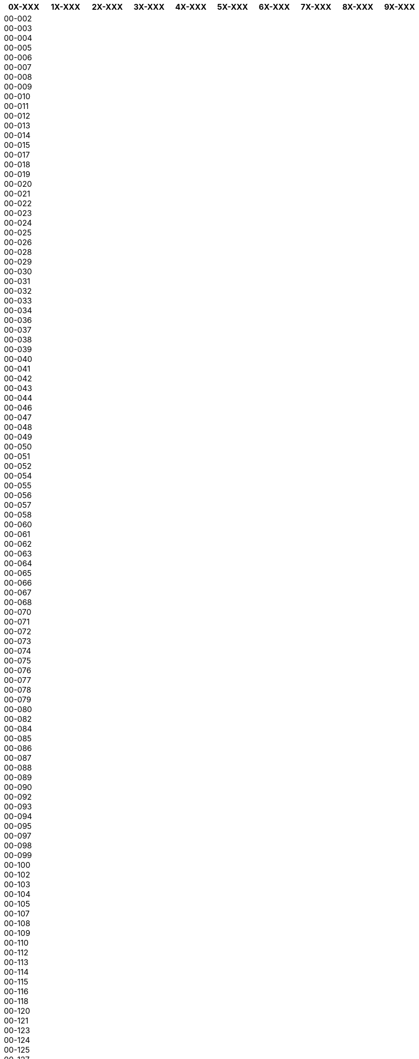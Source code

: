 [width="100%",options="header"]
|====================
| 0X-XXX | 1X-XXX | 2X-XXX | 3X-XXX | 4X-XXX | 5X-XXX | 6X-XXX | 7X-XXX | 8X-XXX | 9X-XXX

| 00-002
00-003
00-004
00-005
00-006
00-007
00-008
00-009
00-010
00-011
00-012
00-013
00-014
00-015
00-017
00-018
00-019
00-020
00-021
00-022
00-023
00-024
00-025
00-026
00-028
00-029
00-030
00-031
00-032
00-033
00-034
00-036
00-037
00-038
00-039
00-040
00-041
00-042
00-043
00-044
00-046
00-047
00-048
00-049
00-050
00-051
00-052
00-054
00-055
00-056
00-057
00-058
00-060
00-061
00-062
00-063
00-064
00-065
00-066
00-067
00-068
00-070
00-071
00-072
00-073
00-074
00-075
00-076
00-077
00-078
00-079
00-080
00-082
00-084
00-085
00-086
00-087
00-088
00-089
00-090
00-092
00-093
00-094
00-095
00-097
00-098
00-099
00-100
00-102
00-103
00-104
00-105
00-107
00-108
00-109
00-110
00-112
00-113
00-114
00-115
00-116
00-118
00-120
00-121
00-123
00-124
00-125
00-127
00-130
00-131
00-132
00-133
00-136
00-137
00-138
00-139
00-140
00-141
00-142
00-143
00-144
00-145
00-146
00-147
00-148
00-149
00-150
00-151
00-152
00-153
00-154
00-155
00-157
00-158
00-159
00-160
00-161
00-162
00-163
00-164
00-165
00-167
00-168
00-169
00-170
00-172
00-173
00-174
00-175
00-176
00-178
00-179
00-180
00-181
00-182
00-183
00-184
00-185
00-187
00-188
00-189
00-190
00-193
00-194
00-195
00-196
00-199
00-201
00-202
00-203
00-204
00-205
00-206
00-207
00-208
00-209
00-210
00-211
00-213
00-214
00-215
00-216
00-217
00-218
00-219
00-220
00-221
00-222
00-223
00-224
00-225
00-227
00-228
00-229
00-230
00-231
00-232
00-233
00-234
00-235
00-236
00-238
00-240
00-241
00-242
00-245
00-246
00-248
00-249
00-251
00-252
00-254
00-255
00-256
00-257
00-258
00-259
00-260
00-261
00-263
00-264
00-265
00-266
00-267
00-268
00-270
00-271
00-272
00-277
00-278
00-279
00-281
00-285
00-286
00-287
00-288
00-301
00-302
00-303
00-304
00-305
00-306
00-307
00-310
00-311
00-312
00-314
00-315
00-316
00-317
00-318
00-321
00-322
00-324
00-325
00-327
00-328
00-330
00-331
00-332
00-333
00-335
00-336
00-337
00-338
00-339
00-340
00-341
00-342
00-344
00-345
00-347
00-348
00-349
00-350
00-351
00-353
00-354
00-355
00-357
00-358
00-359
00-360
00-362
00-363
00-364
00-366
00-367
00-368
00-370
00-372
00-373
00-374
00-375
00-377
00-378
00-379
00-380
00-381
00-382
00-384
00-385
00-386
00-388
00-389
00-390
00-391
00-392
00-393
00-394
00-401
00-402
00-403
00-405
00-406
00-407
00-409
00-410
00-411
00-412
00-413
00-414
00-415
00-416
00-418
00-419
00-420
00-421
00-422
00-423
00-424
00-427
00-428
00-429
00-430
00-432
00-433
00-434
00-435
00-436
00-438
00-439
00-440
00-441
00-442
00-443
00-444
00-446
00-447
00-448
00-449
00-450
00-451
00-452
00-453
00-454
00-457
00-458
00-459
00-460
00-461
00-463
00-464
00-465
00-466
00-467
00-468
00-477
00-478
00-479
00-480
00-481
00-482
00-483
00-484
00-485
00-486
00-487
00-488
00-489
00-490
00-491
00-492
00-493
00-495
00-496
00-497
00-498
00-499
00-501
00-502
00-503
00-505
00-507
00-508
00-509
00-510
00-511
00-512
00-513
00-514
00-515
00-516
00-517
00-519
00-521
00-522
00-524
00-525
00-526
00-528
00-529
00-530
00-532
00-533
00-534
00-535
00-536
00-537
00-538
00-539
00-540
00-542
00-543
00-544
00-545
00-546
00-547
00-548
00-549
00-550
00-551
00-552
00-553
00-554
00-555
00-556
00-557
00-558
00-559
00-560
00-561
00-562
00-564
00-565
00-566
00-567
00-568
00-569
00-570
00-571
00-572
00-573
00-574
00-575
00-576
00-578
00-580
00-581
00-582
00-583
00-584
00-585
00-586
00-588
00-589
00-590
00-591
00-592
00-594
00-605
00-608
00-609
00-610
00-611
00-613
00-614
00-620
00-621
00-622
00-623
00-624
00-625
00-626
00-628
00-629
00-630
00-631
00-632
00-633
00-634
00-635
00-637
00-638
00-639
00-640
00-641
00-642
00-643
00-644
00-645
00-647
00-648
00-649
00-650
00-651
00-653
00-654
00-655
00-656
00-657
00-658
00-659
00-660
00-661
00-662
00-663
00-664
00-665
00-666
00-667
00-668
00-669
00-670
00-671
00-672
00-673
00-675
00-676
00-677
00-678
00-679
00-680
00-681
00-682
00-683
00-684
00-685
00-686
00-687
00-688
00-689
00-691
00-692
00-693
00-694
00-695
00-696
00-697
00-698
00-701
00-702
00-703
00-704
00-705
00-706
00-707
00-708
00-709
00-710
00-711
00-712
00-713
00-714
00-715
00-716
00-717
00-718
00-719
00-720
00-721
00-722
00-724
00-725
00-727
00-728
00-730
00-731
00-732
00-733
00-734
00-735
00-736
00-737
00-738
00-739
00-740
00-742
00-743
00-745
00-746
00-748
00-749
00-752
00-753
00-754
00-758
00-759
00-761
00-762
00-763
00-764
00-765
00-766
00-767
00-768
00-769
00-770
00-771
00-772
00-773
00-774
00-775
00-777
00-778
00-780
00-781
00-783
00-784
00-785
00-788
00-789
00-790
00-791
00-792
00-793
00-795
00-801
00-802
00-803
00-805
00-806
00-807
00-808
00-809
00-810
00-811
00-814
00-815
00-817
00-818
00-819
00-820
00-821
00-823
00-825
00-826
00-827
00-828
00-830
00-831
00-832
00-833
00-834
00-835
00-836
00-837
00-838
00-839
00-841
00-842
00-843
00-844
00-845
00-846
00-849
00-850
00-851
00-852
00-853
00-854
00-855
00-863
00-864
00-865
00-866
00-867
00-869
00-870
00-871
00-872
00-873
00-874
00-875
00-876
00-877
00-878
00-879
00-891
00-892
00-893
00-894
00-895
00-896
00-897
00-898
00-899
00-910
00-981
01-001
01-002
01-003
01-004
01-005
01-006
01-008
01-009
01-010
01-011
01-012
01-013
01-014
01-015
01-016
01-017
01-018
01-019
01-022
01-023
01-024
01-026
01-027
01-029
01-030
01-031
01-032
01-033
01-034
01-036
01-037
01-038
01-040
01-041
01-042
01-043
01-044
01-045
01-046
01-047
01-048
01-049
01-050
01-051
01-052
01-054
01-056
01-057
01-058
01-059
01-060
01-063
01-064
01-065
01-066
01-067
01-068
01-100
01-101
01-102
01-103
01-104
01-105
01-106
01-107
01-108
01-109
01-110
01-111
01-112
01-113
01-114
01-115
01-116
01-117
01-118
01-119
01-120
01-121
01-122
01-123
01-126
01-128
01-129
01-130
01-131
01-132
01-134
01-136
01-137
01-138
01-139
01-140
01-141
01-142
01-143
01-144
01-145
01-146
01-147
01-148
01-149
01-150
01-151
01-152
01-153
01-154
01-155
01-156
01-157
01-158
01-159
01-160
01-161
01-162
01-163
01-164
01-165
01-167
01-168
01-170
01-171
01-172
01-173
01-174
01-175
01-176
01-177
01-178
01-179
01-180
01-181
01-182
01-183
01-184
01-186
01-187
01-188
01-189
01-190
01-191
01-192
01-193
01-194
01-195
01-196
01-197
01-198
01-199
01-201
01-202
01-203
01-204
01-205
01-206
01-207
01-208
01-209
01-210
01-211
01-212
01-213
01-214
01-216
01-217
01-218
01-219
01-220
01-221
01-222
01-224
01-225
01-226
01-227
01-228
01-229
01-230
01-231
01-232
01-233
01-234
01-235
01-236
01-237
01-239
01-240
01-241
01-242
01-244
01-246
01-248
01-249
01-250
01-251
01-252
01-253
01-254
01-255
01-258
01-259
01-262
01-266
01-267
01-301
01-302
01-303
01-304
01-305
01-307
01-308
01-309
01-310
01-312
01-313
01-314
01-315
01-317
01-318
01-319
01-320
01-321
01-327
01-328
01-329
01-330
01-336
01-337
01-338
01-339
01-340
01-341
01-342
01-343
01-345
01-346
01-347
01-348
01-349
01-350
01-351
01-352
01-353
01-354
01-355
01-356
01-357
01-359
01-360
01-361
01-362
01-364
01-365
01-366
01-367
01-368
01-373
01-376
01-377
01-378
01-381
01-382
01-383
01-384
01-385
01-386
01-388
01-389
01-390
01-391
01-401
01-402
01-404
01-405
01-406
01-407
01-408
01-409
01-410
01-413
01-416
01-417
01-418
01-419
01-420
01-422
01-423
01-424
01-425
01-426
01-428
01-431
01-432
01-433
01-434
01-436
01-437
01-438
01-439
01-441
01-442
01-443
01-444
01-445
01-446
01-447
01-448
01-449
01-450
01-451
01-452
01-456
01-457
01-458
01-459
01-460
01-461
01-462
01-464
01-466
01-468
01-469
01-470
01-471
01-472
01-473
01-474
01-475
01-476
01-478
01-479
01-480
01-481
01-482
01-483
01-485
01-486
01-487
01-488
01-490
01-491
01-492
01-493
01-494
01-495
01-496
01-497
01-498
01-501
01-502
01-503
01-504
01-505
01-506
01-507
01-508
01-510
01-511
01-512
01-513
01-514
01-515
01-517
01-518
01-519
01-520
01-521
01-522
01-523
01-524
01-526
01-527
01-528
01-529
01-530
01-531
01-532
01-540
01-541
01-542
01-548
01-549
01-551
01-552
01-553
01-554
01-555
01-556
01-557
01-558
01-560
01-562
01-563
01-564
01-565
01-566
01-567
01-568
01-569
01-570
01-571
01-572
01-573
01-574
01-576
01-577
01-578
01-580
01-581
01-582
01-584
01-585
01-586
01-588
01-589
01-590
01-592
01-593
01-595
01-601
01-602
01-603
01-604
01-605
01-606
01-607
01-608
01-609
01-610
01-611
01-612
01-613
01-614
01-615
01-616
01-617
01-618
01-619
01-620
01-621
01-622
01-623
01-624
01-625
01-626
01-627
01-629
01-630
01-631
01-632
01-633
01-634
01-635
01-636
01-637
01-638
01-639
01-640
01-641
01-643
01-644
01-645
01-646
01-647
01-648
01-649
01-650
01-651
01-652
01-654
01-656
01-658
01-670
01-673
01-674
01-678
01-680
01-681
01-682
01-683
01-684
01-685
01-687
01-688
01-689
01-690
01-691
01-692
01-693
01-694
01-695
01-696
01-697
01-698
01-699
01-702
01-703
01-707
01-708
01-710
01-711
01-716
01-728
01-735
01-736
01-737
01-738
01-739
01-740
01-742
01-743
01-745
01-747
01-748
01-755
01-756
01-769
01-770
01-771
01-772
01-773
01-779
01-780
01-783
01-784
01-785
01-786
01-793
01-794
01-796
01-797
01-798
01-801
01-802
01-803
01-804
01-805
01-806
01-807
01-808
01-809
01-810
01-811
01-812
01-813
01-815
01-817
01-818
01-819
01-820
01-821
01-822
01-823
01-824
01-825
01-826
01-827
01-828
01-829
01-830
01-831
01-832
01-833
01-834
01-835
01-836
01-838
01-839
01-840
01-842
01-843
01-844
01-845
01-846
01-848
01-849
01-850
01-851
01-852
01-853
01-854
01-855
01-856
01-858
01-859
01-860
01-861
01-862
01-863
01-864
01-865
01-866
01-867
01-868
01-869
01-870
01-871
01-872
01-873
01-874
01-875
01-876
01-877
01-882
01-883
01-884
01-885
01-886
01-887
01-891
01-892
01-893
01-903
01-904
01-905
01-908
01-909
01-910
01-911
01-912
01-913
01-914
01-915
01-917
01-918
01-919
01-920
01-921
01-922
01-923
01-924
01-925
01-926
01-927
01-928
01-929
01-930
01-931
01-932
01-934
01-935
01-937
01-938
01-939
01-940
01-941
01-942
01-943
01-944
01-946
01-947
01-948
01-949
01-950
01-951
01-952
01-953
01-954
01-956
01-957
01-958
01-960
01-961
01-962
01-963
01-964
01-966
01-968
01-969
01-970
01-971
01-972
01-973
01-974
01-975
01-976
01-977
01-978
01-980
01-981
01-982
01-983
01-985
01-986
01-987
01-988
01-989
01-990
01-991
01-992
01-993
01-994
02-001
02-002
02-004
02-005
02-006
02-007
02-008
02-009
02-010
02-011
02-012
02-013
02-014
02-015
02-017
02-018
02-019
02-020
02-021
02-022
02-023
02-024
02-025
02-026
02-027
02-028
02-029
02-030
02-031
02-032
02-033
02-034
02-036
02-038
02-041
02-042
02-044
02-047
02-049
02-051
02-052
02-053
02-054
02-055
02-056
02-057
02-061
02-062
02-063
02-065
02-066
02-067
02-068
02-069
02-070
02-071
02-072
02-073
02-074
02-075
02-078
02-081
02-082
02-084
02-085
02-086
02-087
02-089
02-090
02-091
02-092
02-093
02-094
02-095
02-096
02-097
02-098
02-101
02-103
02-104
02-106
02-107
02-109
02-110
02-111
02-112
02-114
02-115
02-116
02-117
02-118
02-119
02-120
02-121
02-122
02-123
02-124
02-127
02-128
02-129
02-130
02-131
02-132
02-133
02-134
02-135
02-136
02-137
02-139
02-141
02-142
02-143
02-145
02-146
02-147
02-148
02-149
02-150
02-151
02-152
02-153
02-154
02-155
02-156
02-157
02-158
02-159
02-164
02-165
02-168
02-169
02-170
02-172
02-173
02-174
02-175
02-178
02-179
02-180
02-181
02-182
02-183
02-186
02-188
02-189
02-191
02-194
02-195
02-196
02-197
02-198
02-201
02-202
02-203
02-204
02-205
02-206
02-207
02-209
02-210
02-211
02-213
02-214
02-215
02-216
02-217
02-219
02-220
02-221
02-222
02-223
02-224
02-225
02-226
02-227
02-228
02-229
02-230
02-231
02-232
02-233
02-234
02-235
02-236
02-237
02-238
02-239
02-240
02-241
02-242
02-244
02-246
02-247
02-248
02-249
02-250
02-252
02-254
02-255
02-256
02-257
02-258
02-259
02-260
02-261
02-262
02-263
02-264
02-265
02-266
02-267
02-269
02-270
02-271
02-272
02-273
02-274
02-276
02-277
02-278
02-279
02-280
02-281
02-282
02-283
02-284
02-285
02-286
02-287
02-288
02-290
02-292
02-293
02-294
02-295
02-296
02-298
02-299
02-301
02-302
02-304
02-305
02-306
02-308
02-309
02-310
02-312
02-313
02-314
02-315
02-316
02-317
02-318
02-319
02-320
02-321
02-323
02-324
02-325
02-326
02-327
02-335
02-336
02-337
02-338
02-339
02-340
02-341
02-342
02-343
02-344
02-345
02-347
02-348
02-349
02-350
02-351
02-352
02-353
02-359
02-360
02-361
02-362
02-364
02-365
02-366
02-367
02-368
02-369
02-370
02-371
02-372
02-373
02-374
02-375
02-376
02-377
02-378
02-379
02-380
02-381
02-382
02-383
02-384
02-386
02-387
02-388
02-389
02-390
02-391
02-392
02-393
02-394
02-395
02-396
02-397
02-398
02-400
02-401
02-402
02-403
02-404
02-405
02-406
02-407
02-408
02-409
02-410
02-411
02-412
02-413
02-414
02-415
02-416
02-417
02-419
02-421
02-422
02-423
02-424
02-425
02-426
02-427
02-428
02-430
02-431
02-432
02-433
02-434
02-435
02-436
02-437
02-438
02-439
02-440
02-441
02-442
02-443
02-445
02-446
02-447
02-448
02-449
02-450
02-451
02-452
02-453
02-454
02-455
02-456
02-457
02-458
02-459
02-460
02-462
02-463
02-465
02-466
02-467
02-468
02-469
02-470
02-471
02-472
02-473
02-479
02-480
02-481
02-482
02-483
02-484
02-485
02-486
02-487
02-488
02-489
02-490
02-491
02-492
02-493
02-494
02-495
02-496
02-497
02-501
02-502
02-503
02-504
02-505
02-506
02-507
02-508
02-509
02-510
02-511
02-512
02-513
02-515
02-516
02-517
02-518
02-519
02-520
02-521
02-522
02-524
02-525
02-526
02-527
02-528
02-529
02-530
02-531
02-532
02-534
02-535
02-536
02-537
02-538
02-539
02-540
02-541
02-543
02-544
02-545
02-546
02-547
02-548
02-549
02-550
02-551
02-552
02-553
02-554
02-555
02-556
02-557
02-558
02-559
02-560
02-561
02-562
02-563
02-564
02-566
02-567
02-568
02-569
02-570
02-571
02-572
02-574
02-575
02-577
02-578
02-579
02-581
02-582
02-583
02-584
02-585
02-586
02-587
02-589
02-590
02-591
02-592
02-593
02-594
02-595
02-598
02-601
02-602
02-603
02-604
02-605
02-606
02-607
02-608
02-609
02-610
02-611
02-612
02-613
02-614
02-615
02-616
02-617
02-618
02-619
02-620
02-621
02-622
02-624
02-625
02-626
02-627
02-628
02-629
02-630
02-632
02-633
02-634
02-635
02-636
02-637
02-638
02-639
02-640
02-641
02-642
02-643
02-644
02-645
02-646
02-647
02-648
02-649
02-650
02-651
02-652
02-653
02-654
02-655
02-656
02-657
02-658
02-659
02-660
02-661
02-662
02-663
02-665
02-666
02-668
02-669
02-670
02-672
02-673
02-674
02-675
02-676
02-677
02-678
02-679
02-680
02-681
02-682
02-683
02-684
02-685
02-690
02-691
02-692
02-693
02-695
02-697
02-698
02-699
02-701
02-702
02-703
02-704
02-705
02-707
02-708
02-709
02-710
02-711
02-712
02-713
02-714
02-715
02-716
02-717
02-718
02-720
02-722
02-724
02-725
02-726
02-727
02-728
02-729
02-730
02-732
02-733
02-735
02-736
02-737
02-738
02-739
02-740
02-743
02-744
02-746
02-747
02-748
02-749
02-750
02-751
02-755
02-757
02-758
02-759
02-760
02-761
02-762
02-763
02-764
02-765
02-767
02-768
02-769
02-775
02-776
02-777
02-778
02-780
02-781
02-784
02-785
02-786
02-787
02-790
02-791
02-792
02-793
02-795
02-796
02-797
02-798
02-801
02-803
02-804
02-806
02-807
02-808
02-809
02-811
02-812
02-814
02-815
02-816
02-817
02-818
02-819
02-820
02-821
02-822
02-823
02-824
02-825
02-826
02-827
02-828
02-829
02-830
02-833
02-834
02-835
02-836
02-837
02-838
02-840
02-841
02-842
02-843
02-844
02-845
02-846
02-847
02-849
02-850
02-851
02-852
02-854
02-855
02-856
02-857
02-858
02-859
02-860
02-862
02-863
02-867
02-868
02-869
02-870
02-871
02-872
02-873
02-874
02-875
02-876
02-877
02-878
02-879
02-881
02-882
02-884
02-885
02-886
02-887
02-888
02-889
02-890
02-891
02-892
02-893
02-900
02-901
02-902
02-903
02-904
02-905
02-907
02-908
02-909
02-910
02-911
02-912
02-913
02-914
02-915
02-916
02-917
02-918
02-920
02-921
02-922
02-923
02-924
02-925
02-927
02-928
02-929
02-930
02-932
02-933
02-934
02-935
02-936
02-937
02-938
02-939
02-940
02-941
02-942
02-943
02-945
02-946
02-947
02-948
02-949
02-950
02-951
02-952
02-953
02-954
02-955
02-956
02-957
02-958
02-959
02-960
02-962
02-963
02-964
02-965
02-966
02-967
02-968
02-969
02-970
02-971
02-972
02-973
02-977
02-978
02-979
02-981
02-982
02-983
02-984
02-985
02-986
02-987
02-988
02-989
02-990
02-991
02-992
02-993
02-994
02-995
02-996
02-997
02-998
02-999
03-001
03-002
03-003
03-004
03-005
03-007
03-008
03-009
03-011
03-012
03-013
03-015
03-016
03-017
03-018
03-019
03-020
03-021
03-022
03-024
03-025
03-026
03-028
03-029
03-030
03-031
03-032
03-033
03-034
03-035
03-036
03-037
03-041
03-042
03-043
03-044
03-046
03-050
03-051
03-053
03-054
03-055
03-059
03-061
03-062
03-063
03-064
03-068
03-069
03-071
03-074
03-075
03-076
03-077
03-079
03-081
03-082
03-083
03-085
03-087
03-088
03-089
03-090
03-092
03-093
03-101
03-102
03-103
03-104
03-105
03-106
03-107
03-108
03-109
03-110
03-111
03-112
03-113
03-114
03-115
03-116
03-117
03-118
03-119
03-120
03-122
03-125
03-126
03-127
03-128
03-130
03-131
03-133
03-134
03-135
03-136
03-137
03-138
03-139
03-140
03-141
03-142
03-143
03-144
03-145
03-146
03-147
03-149
03-151
03-152
03-153
03-154
03-155
03-156
03-157
03-158
03-159
03-160
03-161
03-162
03-163
03-164
03-165
03-166
03-167
03-168
03-170
03-171
03-172
03-173
03-174
03-176
03-178
03-179
03-180
03-181
03-182
03-183
03-184
03-185
03-186
03-187
03-188
03-190
03-191
03-192
03-193
03-194
03-195
03-196
03-197
03-198
03-199
03-202
03-203
03-204
03-206
03-208
03-209
03-214
03-215
03-216
03-219
03-226
03-228
03-230
03-231
03-233
03-236
03-237
03-238
03-241
03-242
03-243
03-244
03-246
03-251
03-252
03-253
03-254
03-255
03-256
03-257
03-259
03-260
03-262
03-264
03-265
03-266
03-272
03-274
03-276
03-279
03-284
03-285
03-286
03-287
03-288
03-289
03-290
03-291
03-294
03-299
03-301
03-302
03-303
03-305
03-307
03-308
03-309
03-310
03-315
03-316
03-317
03-318
03-320
03-321
03-322
03-324
03-325
03-329
03-331
03-332
03-334
03-335
03-337
03-338
03-340
03-341
03-343
03-345
03-349
03-350
03-352
03-353
03-355
03-357
03-358
03-360
03-361
03-362
03-363
03-365
03-368
03-369
03-371
03-374
03-376
03-377
03-379
03-380
03-381
03-382
03-383
03-385
03-388
03-390
03-391
03-392
03-395
03-397
03-401
03-402
03-403
03-406
03-407
03-408
03-409
03-410
03-411
03-412
03-414
03-416
03-417
03-418
03-419
03-420
03-422
03-423
03-424
03-425
03-426
03-427
03-428
03-429
03-430
03-431
03-432
03-433
03-435
03-436
03-438
03-439
03-441
03-442
03-443
03-444
03-445
03-446
03-447
03-448
03-450
03-451
03-452
03-454
03-455
03-456
03-458
03-459
03-461
03-462
03-463
03-464
03-465
03-468
03-469
03-470
03-471
03-472
03-473
03-474
03-475
03-476
03-477
03-480
03-481
03-482
03-484
03-485
03-486
03-488
03-489
03-490
03-501
03-502
03-503
03-504
03-505
03-506
03-507
03-509
03-510
03-511
03-512
03-514
03-516
03-521
03-522
03-523
03-524
03-526
03-528
03-530
03-531
03-532
03-533
03-534
03-535
03-536
03-538
03-542
03-543
03-545
03-547
03-548
03-549
03-550
03-551
03-552
03-553
03-554
03-556
03-558
03-560
03-561
03-562
03-563
03-565
03-566
03-567
03-569
03-571
03-574
03-575
03-576
03-578
03-579
03-580
03-581
03-582
03-583
03-584
03-585
03-586
03-587
03-588
03-589
03-590
03-592
03-593
03-594
03-595
03-596
03-597
03-599
03-601
03-602
03-603
03-604
03-605
03-606
03-607
03-608
03-609
03-610
03-611
03-612
03-613
03-614
03-616
03-617
03-618
03-619
03-620
03-621
03-622
03-623
03-624
03-625
03-626
03-627
03-628
03-629
03-630
03-631
03-632
03-633
03-634
03-636
03-637
03-638
03-639
03-640
03-641
03-642
03-643
03-644
03-645
03-646
03-647
03-648
03-649
03-650
03-652
03-653
03-654
03-655
03-656
03-657
03-658
03-659
03-660
03-661
03-662
03-663
03-664
03-665
03-666
03-667
03-668
03-671
03-672
03-673
03-674
03-675
03-676
03-677
03-678
03-679
03-680
03-681
03-682
03-683
03-684
03-685
03-686
03-687
03-689
03-690
03-691
03-692
03-693
03-694
03-695
03-696
03-697
03-698
03-699
03-703
03-704
03-705
03-707
03-708
03-709
03-710
03-711
03-712
03-713
03-714
03-715
03-716
03-717
03-718
03-719
03-720
03-721
03-722
03-727
03-728
03-729
03-730
03-731
03-732
03-733
03-734
03-735
03-736
03-737
03-738
03-739
03-740
03-741
03-742
03-743
03-744
03-745
03-746
03-747
03-748
03-749
03-750
03-751
03-752
03-753
03-754
03-755
03-756
03-757
03-758
03-759
03-761
03-762
03-763
03-764
03-766
03-767
03-768
03-769
03-770
03-771
03-772
03-774
03-775
03-778
03-779
03-780
03-781
03-784
03-785
03-786
03-787
03-788
03-789
03-790
03-791
03-792
03-793
03-794
03-795
03-796
03-797
03-798
03-801
03-802
03-803
03-804
03-805
03-806
03-807
03-808
03-809
03-810
03-811
03-812
03-813
03-814
03-815
03-816
03-821
03-822
03-823
03-824
03-825
03-826
03-828
03-829
03-830
03-831
03-832
03-833
03-834
03-835
03-838
03-839
03-840
03-841
03-842
03-844
03-846
03-847
03-849
03-866
03-867
03-872
03-873
03-874
03-876
03-877
03-878
03-879
03-885
03-886
03-887
03-888
03-889
03-890
03-891
03-892
03-893
03-901
03-902
03-903
03-904
03-905
03-906
03-907
03-908
03-909
03-910
03-911
03-913
03-914
03-915
03-916
03-917
03-918
03-919
03-920
03-921
03-922
03-924
03-925
03-926
03-927
03-928
03-929
03-930
03-931
03-932
03-933
03-934
03-935
03-936
03-937
03-938
03-939
03-940
03-941
03-942
03-943
03-944
03-945
03-946
03-947
03-948
03-949
03-952
03-954
03-955
03-956
03-957
03-963
03-964
03-965
03-966
03-968
03-969
03-970
03-971
03-972
03-973
03-974
03-975
03-976
03-977
03-978
03-980
03-982
03-983
03-984
03-985
03-986
03-987
03-988
03-989
03-990
03-991
03-992
03-993
03-994
03-995
04-001
04-002
04-003
04-004
04-005
04-007
04-008
04-009
04-010
04-011
04-013
04-014
04-015
04-016
04-017
04-019
04-020
04-022
04-023
04-024
04-025
04-026
04-027
04-028
04-029
04-030
04-031
04-035
04-036
04-038
04-039
04-040
04-041
04-042
04-044
04-045
04-046
04-047
04-048
04-049
04-050
04-051
04-052
04-053
04-057
04-058
04-059
04-060
04-062
04-063
04-065
04-066
04-068
04-069
04-072
04-073
04-074
04-076
04-077
04-078
04-079
04-080
04-081
04-082
04-083
04-085
04-086
04-087
04-088
04-089
04-090
04-091
04-092
04-101
04-102
04-105
04-109
04-110
04-111
04-112
04-113
04-116
04-118
04-119
04-120
04-121
04-123
04-124
04-125
04-128
04-129
04-131
04-133
04-136
04-137
04-138
04-139
04-142
04-143
04-145
04-146
04-147
04-148
04-149
04-151
04-152
04-154
04-156
04-157
04-158
04-160
04-161
04-163
04-164
04-167
04-169
04-170
04-171
04-172
04-173
04-174
04-175
04-180
04-185
04-186
04-187
04-188
04-189
04-190
04-191
04-192
04-193
04-194
04-202
04-203
04-204
04-205
04-206
04-207
04-208
04-210
04-211
04-212
04-213
04-214
04-215
04-216
04-217
04-218
04-219
04-221
04-222
04-223
04-224
04-226
04-227
04-228
04-231
04-232
04-233
04-234
04-235
04-237
04-238
04-239
04-240
04-241
04-242
04-243
04-244
04-246
04-247
04-248
04-252
04-253
04-254
04-255
04-256
04-257
04-258
04-259
04-260
04-261
04-262
04-263
04-266
04-267
04-268
04-269
04-270
04-271
04-272
04-273
04-274
04-275
04-276
04-277
04-280
04-281
04-282
04-283
04-284
04-285
04-287
04-288
04-289
04-290
04-291
04-292
04-293
04-294
04-301
04-302
04-303
04-304
04-305
04-306
04-307
04-308
04-309
04-310
04-311
04-312
04-313
04-314
04-316
04-317
04-319
04-320
04-321
04-322
04-323
04-324
04-325
04-326
04-327
04-328
04-329
04-330
04-331
04-332
04-333
04-334
04-335
04-336
04-337
04-338
04-339
04-341
04-342
04-343
04-344
04-345
04-346
04-347
04-348
04-349
04-350
04-351
04-352
04-353
04-354
04-355
04-356
04-357
04-359
04-360
04-361
04-362
04-363
04-364
04-365
04-366
04-367
04-368
04-369
04-370
04-371
04-372
04-373
04-375
04-376
04-377
04-378
04-379
04-381
04-382
04-384
04-386
04-387
04-388
04-389
04-390
04-391
04-392
04-393
04-394
04-395
04-396
04-397
04-398
04-401
04-402
04-403
04-404
04-406
04-407
04-408
04-409
04-410
04-412
04-413
04-414
04-416
04-417
04-418
04-419
04-420
04-421
04-423
04-424
04-425
04-426
04-428
04-429
04-430
04-431
04-432
04-434
04-435
04-436
04-437
04-438
04-439
04-440
04-441
04-443
04-444
04-445
04-446
04-447
04-448
04-450
04-451
04-452
04-453
04-454
04-455
04-458
04-459
04-460
04-461
04-462
04-464
04-465
04-466
04-467
04-468
04-470
04-471
04-473
04-474
04-475
04-476
04-478
04-479
04-480
04-481
04-482
04-483
04-484
04-485
04-487
04-488
04-489
04-491
04-492
04-493
04-494
04-495
04-497
04-498
04-501
04-502
04-504
04-505
04-506
04-507
04-508
04-510
04-511
04-512
04-513
04-514
04-515
04-516
04-517
04-519
04-521
04-522
04-523
04-524
04-525
04-526
04-528
04-529
04-530
04-532
04-533
04-534
04-535
04-536
04-537
04-538
04-539
04-540
04-541
04-542
04-543
04-544
04-545
04-549
04-550
04-551
04-552
04-555
04-556
04-557
04-558
04-559
04-560
04-561
04-562
04-563
04-564
04-565
04-566
04-567
04-568
04-569
04-570
04-601
04-602
04-603
04-604
04-605
04-606
04-607
04-608
04-609
04-610
04-611
04-613
04-614
04-615
04-616
04-617
04-618
04-619
04-620
04-621
04-622
04-623
04-624
04-625
04-626
04-627
04-628
04-629
04-630
04-632
04-633
04-634
04-635
04-636
04-637
04-638
04-639
04-641
04-642
04-643
04-644
04-645
04-647
04-648
04-649
04-650
04-651
04-652
04-653
04-654
04-655
04-656
04-657
04-658
04-659
04-660
04-661
04-662
04-663
04-664
04-665
04-666
04-667
04-668
04-669
04-671
04-672
04-673
04-674
04-675
04-676
04-678
04-679
04-680
04-681
04-682
04-683
04-684
04-685
04-686
04-687
04-688
04-689
04-690
04-691
04-692
04-693
04-694
04-695
04-696
04-697
04-701
04-703
04-704
04-705
04-707
04-708
04-709
04-710
04-711
04-712
04-713
04-714
04-715
04-716
04-717
04-718
04-719
04-720
04-721
04-722
04-723
04-724
04-725
04-726
04-727
04-728
04-729
04-730
04-731
04-732
04-733
04-734
04-735
04-736
04-738
04-739
04-740
04-742
04-743
04-744
04-745
04-746
04-747
04-748
04-749
04-750
04-751
04-752
04-754
04-755
04-756
04-757
04-758
04-760
04-761
04-762
04-763
04-764
04-765
04-766
04-767
04-768
04-769
04-770
04-771
04-772
04-773
04-774
04-775
04-776
04-778
04-779
04-780
04-781
04-782
04-783
04-784
04-785
04-786
04-787
04-788
04-789
04-790
04-791
04-792
04-793
04-794
04-795
04-796
04-797
04-798
04-801
04-802
04-803
04-804
04-805
04-806
04-807
04-808
04-809
04-810
04-811
04-812
04-813
04-814
04-815
04-816
04-817
04-818
04-819
04-820
04-822
04-823
04-824
04-825
04-826
04-827
04-828
04-829
04-830
04-831
04-832
04-833
04-834
04-836
04-837
04-838
04-839
04-840
04-841
04-842
04-843
04-844
04-845
04-846
04-847
04-848
04-849
04-850
04-851
04-852
04-853
04-854
04-855
04-856
04-857
04-858
04-859
04-860
04-861
04-862
04-863
04-864
04-865
04-866
04-867
04-869
04-870
04-871
04-872
04-874
04-875
04-876
04-877
04-878
04-879
04-880
04-881
04-882
04-883
04-884
04-885
04-886
04-888
04-889
04-890
04-891
04-892
04-893
04-894
04-895
04-896
04-897
04-898
04-900
04-901
04-902
04-903
04-904
04-906
04-907
04-908
04-909
04-910
04-912
04-913
04-914
04-915
04-916
04-917
04-918
04-919
04-920
04-921
04-922
04-923
04-924
04-925
04-926
04-927
04-928
04-929
04-930
04-933
04-934
04-935
04-936
04-937
04-938
04-939
04-940
04-941
04-942
04-943
04-944
04-946
04-947
04-948
04-949
04-950
04-952
04-953
04-954
04-955
04-956
04-957
04-958
04-959
04-960
04-961
04-962
04-963
04-964
04-965
04-966
04-967
04-968
04-969
04-970
04-971
04-972
04-973
04-974
04-975
04-976
04-977
04-979
04-980
04-981
04-982
04-983
04-984
04-985
04-986
04-987
04-988
04-989
04-990
04-991
04-992
04-993
04-994
04-995
04-996
04-997
04-998
05-050
05-070
05-071
05-074
05-075
05-077
05-079
05-080
05-082
05-083
05-084
05-085
05-088
05-090
05-091
05-092
05-100
05-101
05-102
05-110
05-118
05-119
05-120
05-123
05-124
05-126
05-127
05-131
05-135
05-140
05-152
05-155
05-156
05-170
05-180
05-190
05-191
05-192
05-200
05-205
05-220
05-230
05-240
05-250
05-252
05-254
05-255
05-270
05-280
05-282
05-300
05-304
05-306
05-307
05-310
05-311
05-317
05-319
05-320
05-326
05-332
05-334
05-340
05-400
05-408
05-410
05-420
05-430
05-462
05-480
05-500
05-501
05-502
05-503
05-504
05-505
05-506
05-507
05-508
05-509
05-510
05-515
05-520
05-530
05-532
05-540
05-552
05-555
05-600
05-604
05-610
05-620
05-622
05-640
05-650
05-651
05-652
05-660
05-800
05-804
05-805
05-806
05-807
05-816
05-820
05-822
05-825
05-827
05-830
05-831
05-840
05-850
05-860
05-870
05-950
06-100
06-102
06-114
06-120
06-121
06-124
06-126
06-150
06-200
06-210
06-211
06-212
06-213
06-214
06-216
06-220
06-225
06-230
06-231
06-232
06-300
06-316
06-320
06-323
06-330
06-333
06-400
06-401
06-403
06-404
06-406
06-408
06-409
06-410
06-413
06-415
06-420
06-425
06-430
06-440
06-445
06-450
06-452
06-454
06-456
06-458
06-460
06-461
06-500
06-513
06-516
06-520
06-521
06-540
06-542
06-545
06-550
06-560
06-561
06-630
07-100
07-102
07-104
07-106
07-110
07-111
07-120
07-130
07-132
07-140
07-200
07-201
07-202
07-203
07-205
07-206
07-207
07-208
07-209
07-210
07-211
07-214
07-215
07-217
07-221
07-230
07-300
07-302
07-303
07-304
07-305
07-306
07-308
07-310
07-311
07-319
07-320
07-322
07-323
07-324
07-325
07-401
07-402
07-405
07-407
07-409
07-410
07-411
07-415
07-416
07-417
07-420
07-430
07-431
07-436
07-437
07-438
07-440
07-841
08-103
08-106
08-107
08-108
08-109
08-110
08-111
08-112
08-113
08-114
08-116
08-117
08-119
08-124
08-125
08-130
08-140
08-142
08-200
08-205
08-206
08-207
08-210
08-220
08-221
08-300
08-301
08-304
08-307
08-311
08-320
08-322
08-330
08-331
08-332
08-400
08-404
08-410
08-412
08-420
08-430
08-440
08-441
08-443
08-445
08-450
08-455
08-460
08-470
08-480
08-500
08-503
08-504
08-530
08-540
08-550
09-100
09-101
09-102
09-110
09-120
09-130
09-131
09-134
09-135
09-140
09-142
09-150
09-151
09-152
09-162
09-163
09-164
09-200
09-201
09-204
09-209
09-210
09-212
09-213
09-214
09-215
09-226
09-227
09-228
09-230
09-300
09-304
09-310
09-317
09-318
09-320
09-400
09-401
09-402
09-403
09-404
09-405
09-406
09-407
09-408
09-409
09-410
09-411
09-412
09-413
09-414
09-417
09-418
09-421
09-440
09-442
09-450
09-451
09-454
09-460
09-470
09-472
09-500
09-501
09-502
09-503
09-504
09-505
09-506
09-520
09-530
09-533
09-540
09-541
09-550
| 10-000
10-003
10-004
10-005
10-006
10-007
10-009
10-010
10-011
10-012
10-013
10-014
10-015
10-016
10-017
10-018
10-019
10-020
10-021
10-022
10-023
10-024
10-025
10-026
10-027
10-028
10-029
10-030
10-031
10-032
10-033
10-034
10-035
10-036
10-037
10-038
10-039
10-040
10-041
10-044
10-045
10-046
10-047
10-048
10-049
10-050
10-051
10-052
10-053
10-054
10-055
10-056
10-057
10-059
10-061
10-062
10-063
10-064
10-065
10-066
10-067
10-068
10-069
10-070
10-072
10-074
10-075
10-076
10-077
10-078
10-079
10-080
10-081
10-082
10-083
10-084
10-085
10-086
10-087
10-088
10-089
10-090
10-091
10-092
10-101
10-102
10-103
10-104
10-105
10-106
10-109
10-110
10-111
10-112
10-113
10-115
10-116
10-117
10-118
10-119
10-121
10-123
10-124
10-125
10-126
10-127
10-129
10-130
10-131
10-132
10-133
10-135
10-136
10-137
10-138
10-139
10-140
10-141
10-142
10-143
10-144
10-145
10-147
10-148
10-149
10-150
10-151
10-153
10-154
10-155
10-156
10-157
10-158
10-159
10-160
10-161
10-162
10-163
10-164
10-165
10-166
10-167
10-169
10-170
10-171
10-172
10-173
10-174
10-175
10-176
10-177
10-178
10-179
10-180
10-182
10-183
10-184
10-185
10-186
10-187
10-188
10-189
10-190
10-191
10-192
10-201
10-202
10-203
10-205
10-206
10-207
10-208
10-209
10-210
10-211
10-212
10-213
10-214
10-215
10-216
10-217
10-218
10-219
10-220
10-221
10-222
10-224
10-225
10-226
10-227
10-228
10-229
10-230
10-233
10-236
10-237
10-238
10-239
10-240
10-241
10-242
10-243
10-244
10-245
10-246
10-247
10-248
10-250
10-251
10-252
10-253
10-254
10-256
10-258
10-259
10-260
10-261
10-262
10-266
10-267
10-268
10-269
10-270
10-271
10-272
10-273
10-274
10-275
10-276
10-277
10-278
10-279
10-280
10-281
10-282
10-283
10-284
10-285
10-286
10-287
10-288
10-290
10-291
10-292
10-293
10-294
10-295
10-301
10-302
10-303
10-305
10-307
10-309
10-310
10-313
10-314
10-315
10-316
10-319
10-320
10-321
10-322
10-323
10-324
10-325
10-326
10-327
10-329
10-330
10-332
10-333
10-334
10-335
10-336
10-337
10-339
10-340
10-341
10-342
10-343
10-344
10-345
10-346
10-347
10-348
10-349
10-350
10-351
10-352
10-353
10-354
10-355
10-356
10-357
10-358
10-359
10-360
10-361
10-362
10-363
10-364
10-365
10-366
10-369
10-371
10-374
10-375
10-376
10-379
10-380
10-382
10-401
10-402
10-404
10-405
10-406
10-407
10-408
10-409
10-410
10-413
10-414
10-416
10-417
10-418
10-419
10-420
10-421
10-423
10-424
10-426
10-427
10-429
10-430
10-431
10-432
10-434
10-436
10-437
10-438
10-442
10-443
10-444
10-445
10-446
10-447
10-448
10-449
10-450
10-454
10-455
10-457
10-460
10-461
10-464
10-465
10-467
10-490
10-501
10-502
10-503
10-504
10-506
10-507
10-508
10-509
10-510
10-511
10-512
10-513
10-514
10-515
10-516
10-517
10-518
10-519
10-520
10-521
10-522
10-523
10-524
10-525
10-526
10-527
10-528
10-529
10-530
10-531
10-532
10-533
10-534
10-535
10-536
10-537
10-538
10-539
10-540
10-541
10-542
10-543
10-544
10-545
10-546
10-547
10-548
10-549
10-550
10-551
10-552
10-553
10-554
10-555
10-556
10-557
10-558
10-559
10-560
10-561
10-562
10-563
10-564
10-565
10-566
10-570
10-572
10-573
10-575
10-576
10-577
10-578
10-579
10-581
10-583
10-584
10-585
10-586
10-587
10-588
10-589
10-601
10-602
10-603
10-604
10-605
10-606
10-607
10-608
10-609
10-610
10-611
10-612
10-613
10-614
10-615
10-616
10-617
10-619
10-620
10-621
10-622
10-623
10-624
10-625
10-626
10-627
10-628
10-629
10-630
10-631
10-632
10-633
10-634
10-635
10-636
10-637
10-638
10-640
10-642
10-643
10-644
10-645
10-646
10-647
10-648
10-649
10-650
10-651
10-652
10-653
10-654
10-655
10-656
10-657
10-658
10-659
10-660
10-662
10-663
10-666
10-667
10-668
10-669
10-670
10-672
10-673
10-674
10-675
10-676
10-678
10-679
10-680
10-681
10-682
10-683
10-684
10-685
10-686
10-687
10-688
10-689
10-690
10-691
10-692
10-693
10-695
10-696
10-698
10-699
10-701
10-702
10-705
10-706
10-707
10-708
10-709
10-710
10-711
10-712
10-713
10-718
10-719
10-720
10-721
10-722
10-723
10-724
10-725
10-728
10-745
10-747
10-751
10-752
10-754
10-755
10-756
10-757
10-758
10-759
10-760
10-761
10-762
10-763
10-764
10-765
10-766
10-767
10-768
10-769
10-770
10-771
10-772
10-773
10-774
10-801
10-802
10-803
10-804
10-805
10-806
10-807
10-808
10-809
10-810
10-811
10-812
10-814
10-815
10-816
10-817
10-818
10-819
10-820
10-822
10-823
10-824
10-825
10-828
10-829
10-830
10-831
10-832
10-833
10-834
10-835
10-836
10-837
10-838
10-839
10-840
10-841
10-842
10-843
10-844
10-845
10-846
10-847
10-848
10-849
10-850
10-852
10-853
10-855
10-856
10-857
10-858
10-859
10-860
10-861
10-862
10-863
10-900
10-950
11-001
11-008
11-010
11-015
11-030
11-034
11-036
11-040
11-041
11-042
11-048
11-100
11-106
11-111
11-130
11-135
11-200
11-201
11-204
11-205
11-206
11-210
11-220
11-227
11-230
11-231
11-300
11-304
11-311
11-320
11-400
11-402
11-405
11-409
11-410
11-420
11-430
11-431
11-440
11-441
11-442
11-500
11-510
11-513
11-520
11-600
11-606
11-610
11-612
11-700
11-710
11-730
11-731
12-100
12-111
12-114
12-120
12-122
12-130
12-140
12-150
12-160
12-200
12-220
12-230
12-250
13-100
13-111
13-113
13-124
13-200
13-206
13-220
13-230
13-240
13-300
13-301
13-304
13-306
13-314
13-315
13-324
13-332
13-340
14-100
14-102
14-104
14-105
14-106
14-107
14-120
14-133
14-140
14-200
14-202
14-204
14-220
14-229
14-230
14-240
14-241
14-260
14-300
14-310
14-330
14-400
14-405
14-407
14-411
14-420
14-500
14-520
14-521
14-526
14-527
14-530
15-002
15-003
15-004
15-005
15-007
15-008
15-010
15-011
15-013
15-014
15-016
15-017
15-019
15-021
15-023
15-024
15-025
15-027
15-028
15-029
15-030
15-032
15-034
15-037
15-038
15-040
15-042
15-044
15-045
15-046
15-047
15-048
15-054
15-055
15-057
15-062
15-063
15-064
15-066
15-067
15-068
15-070
15-071
15-073
15-074
15-077
15-078
15-080
15-082
15-083
15-084
15-085
15-087
15-088
15-089
15-090
15-091
15-092
15-093
15-094
15-096
15-097
15-099
15-100
15-101
15-102
15-103
15-104
15-107
15-108
15-109
15-110
15-111
15-113
15-114
15-115
15-117
15-118
15-119
15-120
15-121
15-122
15-123
15-124
15-125
15-126
15-127
15-128
15-129
15-130
15-131
15-132
15-133
15-134
15-135
15-136
15-137
15-138
15-139
15-140
15-141
15-142
15-143
15-144
15-145
15-149
15-150
15-151
15-152
15-153
15-155
15-156
15-157
15-158
15-159
15-160
15-161
15-162
15-163
15-164
15-165
15-166
15-167
15-168
15-169
15-170
15-171
15-174
15-175
15-177
15-178
15-180
15-181
15-182
15-183
15-184
15-185
15-186
15-187
15-188
15-189
15-190
15-191
15-192
15-193
15-194
15-195
15-196
15-197
15-198
15-199
15-201
15-202
15-204
15-205
15-206
15-207
15-208
15-209
15-211
15-213
15-215
15-218
15-222
15-223
15-224
15-225
15-227
15-229
15-232
15-233
15-234
15-235
15-236
15-237
15-238
15-239
15-240
15-241
15-242
15-244
15-245
15-246
15-247
15-249
15-250
15-251
15-252
15-253
15-254
15-255
15-256
15-257
15-258
15-260
15-261
15-262
15-263
15-264
15-265
15-266
15-267
15-268
15-269
15-270
15-272
15-274
15-275
15-277
15-278
15-281
15-282
15-287
15-288
15-294
15-295
15-297
15-298
15-301
15-302
15-304
15-305
15-306
15-307
15-309
15-311
15-312
15-320
15-321
15-322
15-323
15-324
15-325
15-327
15-328
15-333
15-335
15-336
15-337
15-338
15-339
15-340
15-341
15-342
15-343
15-345
15-346
15-347
15-348
15-349
15-350
15-351
15-352
15-353
15-354
15-355
15-356
15-361
15-363
15-364
15-365
15-367
15-369
15-370
15-371
15-372
15-373
15-374
15-376
15-377
15-378
15-379
15-380
15-381
15-386
15-387
15-388
15-391
15-393
15-394
15-395
15-396
15-397
15-399
15-400
15-402
15-403
15-404
15-405
15-406
15-407
15-408
15-410
15-411
15-414
15-415
15-416
15-417
15-419
15-420
15-421
15-422
15-423
15-424
15-426
15-427
15-429
15-430
15-431
15-434
15-435
15-437
15-439
15-440
15-441
15-443
15-444
15-445
15-446
15-448
15-449
15-450
15-452
15-453
15-458
15-459
15-460
15-461
15-463
15-464
15-465
15-467
15-469
15-470
15-472
15-473
15-476
15-480
15-481
15-482
15-483
15-487
15-489
15-490
15-501
15-502
15-503
15-505
15-506
15-507
15-509
15-511
15-516
15-517
15-518
15-519
15-521
15-523
15-528
15-531
15-532
15-533
15-534
15-535
15-536
15-537
15-539
15-540
15-541
15-542
15-543
15-544
15-545
15-546
15-547
15-548
15-549
15-551
15-552
15-553
15-554
15-555
15-556
15-557
15-558
15-559
15-560
15-561
15-562
15-563
15-564
15-565
15-567
15-568
15-569
15-570
15-571
15-572
15-573
15-574
15-575
15-576
15-577
15-578
15-579
15-580
15-581
15-582
15-583
15-584
15-585
15-586
15-587
15-588
15-589
15-591
15-593
15-594
15-596
15-597
15-603
15-604
15-605
15-606
15-611
15-612
15-613
15-614
15-615
15-616
15-617
15-618
15-619
15-620
15-621
15-623
15-624
15-625
15-626
15-627
15-628
15-630
15-631
15-632
15-633
15-634
15-635
15-637
15-638
15-639
15-640
15-642
15-643
15-644
15-645
15-646
15-647
15-649
15-650
15-651
15-652
15-654
15-655
15-656
15-657
15-659
15-660
15-661
15-662
15-663
15-665
15-666
15-667
15-668
15-669
15-670
15-671
15-672
15-673
15-674
15-678
15-679
15-680
15-681
15-682
15-683
15-684
15-685
15-686
15-687
15-688
15-689
15-690
15-691
15-692
15-693
15-694
15-697
15-698
15-699
15-701
15-702
15-703
15-704
15-706
15-707
15-709
15-710
15-711
15-712
15-714
15-715
15-717
15-720
15-722
15-723
15-724
15-727
15-729
15-730
15-732
15-740
15-741
15-743
15-746
15-748
15-750
15-751
15-753
15-754
15-756
15-757
15-758
15-760
15-762
15-763
15-765
15-767
15-769
15-771
15-772
15-773
15-774
15-776
15-777
15-779
15-780
15-782
15-784
15-786
15-788
15-790
15-791
15-793
15-794
15-795
15-796
15-797
15-798
15-801
15-802
15-803
15-805
15-806
15-808
15-809
15-810
15-811
15-812
15-813
15-814
15-815
15-817
15-818
15-820
15-822
15-825
15-827
15-829
15-831
15-833
15-836
15-837
15-839
15-840
15-843
15-845
15-850
15-852
15-854
15-856
15-858
15-860
15-861
15-862
15-863
15-864
15-865
15-866
15-867
15-868
15-869
15-870
15-871
15-872
15-873
15-874
15-875
15-879
15-881
15-887
15-888
15-889
15-891
15-893
15-950
15-951
16-001
16-002
16-010
16-020
16-030
16-040
16-050
16-060
16-061
16-070
16-075
16-080
16-100
16-102
16-113
16-120
16-123
16-124
16-130
16-140
16-150
16-166
16-200
16-205
16-300
16-304
16-310
16-315
16-320
16-326
16-360
16-400
16-401
16-402
16-403
16-404
16-406
16-407
16-411
16-412
16-413
16-420
16-421
16-423
16-424
16-427
16-431
16-500
16-501
16-503
16-506
16-515
16-635
17-100
17-106
17-111
17-120
17-123
17-132
17-134
17-200
17-204
17-207
17-210
17-220
17-230
17-240
17-250
17-300
17-306
17-307
17-312
17-315
17-322
17-330
17-331
17-332
18-100
18-105
18-106
18-112
18-200
18-204
18-208
18-210
18-212
18-214
18-218
18-220
18-230
18-300
18-305
18-312
18-315
18-400
18-402
18-403
18-404
18-411
18-413
18-414
18-416
18-420
18-421
18-422
18-423
18-430
18-500
18-507
18-516
18-520
18-525
19-000
19-100
19-104
19-110
19-111
19-120
19-122
19-124
19-200
19-206
19-213
19-214
19-222
19-230
19-300
19-301
19-302
19-303
19-304
19-305
19-311
19-314
19-326
19-330
19-335
19-400
19-404
19-411
19-420
19-500
19-504
19-520
| 20-001
20-002
20-003
20-004
20-005
20-006
20-007
20-008
20-009
20-010
20-011
20-012
20-013
20-014
20-015
20-016
20-017
20-018
20-019
20-020
20-021
20-022
20-023
20-024
20-025
20-026
20-027
20-028
20-029
20-030
20-031
20-032
20-033
20-034
20-035
20-036
20-037
20-038
20-040
20-041
20-042
20-043
20-044
20-045
20-046
20-047
20-048
20-049
20-050
20-051
20-052
20-053
20-054
20-055
20-056
20-057
20-058
20-059
20-060
20-061
20-064
20-066
20-067
20-068
20-069
20-070
20-071
20-072
20-073
20-074
20-075
20-076
20-077
20-078
20-079
20-080
20-081
20-082
20-083
20-084
20-085
20-086
20-088
20-089
20-090
20-091
20-092
20-093
20-094
20-095
20-097
20-101
20-102
20-103
20-104
20-105
20-106
20-107
20-108
20-109
20-110
20-111
20-112
20-113
20-114
20-115
20-116
20-117
20-118
20-119
20-120
20-121
20-122
20-123
20-124
20-125
20-126
20-127
20-128
20-129
20-130
20-132
20-133
20-134
20-135
20-136
20-137
20-138
20-139
20-140
20-141
20-142
20-143
20-144
20-145
20-147
20-148
20-149
20-150
20-151
20-152
20-153
20-155
20-160
20-200
20-201
20-202
20-204
20-205
20-207
20-209
20-210
20-211
20-212
20-213
20-214
20-215
20-216
20-217
20-218
20-219
20-220
20-221
20-222
20-223
20-224
20-225
20-226
20-227
20-228
20-229
20-230
20-231
20-232
20-233
20-234
20-235
20-240
20-241
20-243
20-244
20-245
20-246
20-247
20-249
20-250
20-251
20-252
20-253
20-254
20-255
20-256
20-257
20-258
20-259
20-260
20-262
20-270
20-276
20-277
20-278
20-279
20-280
20-281
20-282
20-283
20-290
20-291
20-301
20-302
20-303
20-304
20-305
20-306
20-307
20-309
20-310
20-311
20-313
20-314
20-315
20-316
20-317
20-318
20-319
20-320
20-321
20-322
20-323
20-324
20-325
20-326
20-327
20-328
20-329
20-330
20-331
20-333
20-334
20-335
20-336
20-337
20-338
20-340
20-341
20-342
20-343
20-344
20-346
20-347
20-348
20-349
20-350
20-351
20-352
20-353
20-354
20-355
20-356
20-357
20-358
20-359
20-360
20-361
20-362
20-363
20-364
20-365
20-366
20-367
20-368
20-370
20-371
20-372
20-374
20-376
20-378
20-379
20-380
20-381
20-382
20-383
20-384
20-385
20-386
20-387
20-388
20-390
20-391
20-400
20-401
20-402
20-403
20-404
20-405
20-406
20-407
20-408
20-409
20-410
20-411
20-412
20-413
20-414
20-415
20-416
20-417
20-418
20-420
20-421
20-422
20-423
20-424
20-425
20-426
20-427
20-429
20-430
20-431
20-432
20-433
20-434
20-435
20-436
20-437
20-439
20-440
20-441
20-442
20-443
20-444
20-445
20-446
20-447
20-448
20-449
20-450
20-451
20-452
20-453
20-454
20-455
20-456
20-457
20-458
20-459
20-460
20-461
20-462
20-463
20-464
20-465
20-466
20-467
20-468
20-469
20-470
20-471
20-472
20-473
20-474
20-479
20-481
20-482
20-483
20-484
20-485
20-486
20-487
20-488
20-490
20-491
20-492
20-500
20-501
20-502
20-504
20-506
20-508
20-509
20-510
20-515
20-516
20-517
20-518
20-520
20-521
20-522
20-523
20-524
20-525
20-530
20-531
20-532
20-533
20-534
20-535
20-537
20-538
20-539
20-540
20-541
20-542
20-543
20-550
20-551
20-552
20-553
20-554
20-555
20-560
20-561
20-562
20-563
20-570
20-571
20-572
20-573
20-574
20-575
20-576
20-577
20-578
20-579
20-581
20-582
20-583
20-590
20-601
20-602
20-603
20-604
20-605
20-606
20-607
20-608
20-609
20-610
20-611
20-612
20-613
20-614
20-615
20-616
20-617
20-618
20-619
20-620
20-621
20-624
20-625
20-626
20-627
20-628
20-629
20-630
20-631
20-632
20-633
20-634
20-635
20-636
20-637
20-639
20-640
20-666
20-701
20-703
20-704
20-705
20-706
20-707
20-708
20-709
20-710
20-711
20-712
20-713
20-714
20-715
20-716
20-717
20-718
20-719
20-721
20-722
20-723
20-724
20-725
20-726
20-727
20-728
20-729
20-730
20-731
20-732
20-733
20-734
20-735
20-736
20-737
20-738
20-739
20-750
20-751
20-752
20-780
20-781
20-782
20-783
20-784
20-785
20-786
20-787
20-788
20-801
20-802
20-803
20-804
20-805
20-806
20-807
20-808
20-809
20-810
20-811
20-812
20-813
20-814
20-815
20-816
20-817
20-818
20-819
20-820
20-821
20-822
20-823
20-824
20-825
20-826
20-827
20-828
20-829
20-830
20-831
20-832
20-833
20-834
20-835
20-836
20-837
20-838
20-839
20-840
20-843
20-844
20-845
20-848
20-849
20-850
20-851
20-853
20-854
20-855
20-856
20-857
20-858
20-859
20-860
20-861
20-863
20-864
20-865
20-866
20-867
20-868
20-869
20-870
20-871
20-872
20-874
20-875
20-880
20-881
20-882
20-883
20-884
20-914
20-950
20-990
21-002
21-003
21-007
21-008
21-010
21-011
21-013
21-017
21-020
21-025
21-030
21-040
21-044
21-047
21-050
21-060
21-065
21-070
21-075
21-077
21-080
21-100
21-101
21-102
21-103
21-104
21-107
21-108
21-109
21-110
21-132
21-136
21-140
21-143
21-146
21-150
21-152
21-200
21-205
21-210
21-211
21-220
21-222
21-230
21-300
21-302
21-306
21-307
21-310
21-311
21-345
21-350
21-400
21-404
21-411
21-412
21-413
21-421
21-422
21-426
21-450
21-470
21-480
21-481
21-500
21-504
21-505
21-509
21-512
21-515
21-518
21-523
21-530
21-532
21-533
21-540
21-542
21-543
21-550
21-560
21-570
21-580
21-660
21-666
22-100
22-105
22-106
22-107
22-110
22-113
22-114
22-120
22-122
22-130
22-135
22-145
22-150
22-151
22-170
22-171
22-172
22-174
22-175
22-200
22-204
22-205
22-206
22-220
22-230
22-234
22-235
22-244
22-300
22-302
22-304
22-310
22-315
22-330
22-333
22-335
22-351
22-360
22-375
22-400
22-413
22-417
22-420
22-424
22-425
22-435
22-437
22-440
22-442
22-448
22-455
22-460
22-463
22-470
22-500
22-510
22-523
22-525
22-530
22-540
22-550
22-554
22-600
22-602
22-604
22-610
22-630
22-640
22-650
22-652
22-664
22-666
22-670
22-672
22-678
22-680
23-065
23-100
23-107
23-110
23-114
23-145
23-155
23-200
23-201
23-202
23-204
23-206
23-210
23-212
23-213
23-225
23-230
23-231
23-235
23-250
23-251
23-275
23-300
23-302
23-304
23-305
23-310
23-311
23-313
23-320
23-330
23-331
23-400
23-401
23-407
23-408
23-412
23-413
23-414
23-415
23-420
23-421
23-423
23-425
23-438
23-440
23-450
23-460
23-465
23-862
24-100
24-102
24-103
24-105
24-111
24-112
24-120
24-123
24-130
24-150
24-160
24-170
24-173
24-200
24-204
24-220
24-224
24-300
24-310
24-313
24-320
24-334
24-335
24-340
24-350
24-366
24-440
25-002
25-003
25-004
25-005
25-006
25-007
25-008
25-009
25-010
25-011
25-012
25-014
25-015
25-016
25-017
25-018
25-019
25-020
25-022
25-023
25-024
25-025
25-026
25-027
25-028
25-029
25-031
25-033
25-034
25-035
25-036
25-037
25-038
25-039
25-040
25-041
25-042
25-043
25-044
25-045
25-046
25-090
25-093
25-101
25-102
25-103
25-104
25-105
25-106
25-107
25-108
25-109
25-110
25-111
25-112
25-114
25-115
25-116
25-117
25-118
25-119
25-120
25-121
25-122
25-123
25-124
25-125
25-127
25-128
25-129
25-130
25-131
25-132
25-133
25-134
25-135
25-136
25-137
25-138
25-139
25-140
25-141
25-142
25-143
25-144
25-145
25-146
25-147
25-148
25-149
25-150
25-151
25-152
25-154
25-155
25-201
25-202
25-204
25-205
25-208
25-209
25-210
25-211
25-212
25-213
25-214
25-215
25-217
25-218
25-219
25-220
25-221
25-222
25-223
25-224
25-225
25-226
25-228
25-229
25-230
25-231
25-232
25-233
25-236
25-237
25-250
25-252
25-253
25-254
25-255
25-257
25-258
25-259
25-301
25-302
25-303
25-304
25-305
25-306
25-307
25-308
25-309
25-310
25-311
25-312
25-313
25-314
25-315
25-316
25-317
25-318
25-319
25-320
25-321
25-322
25-323
25-324
25-325
25-326
25-327
25-328
25-329
25-330
25-331
25-332
25-333
25-334
25-335
25-336
25-337
25-338
25-339
25-340
25-341
25-342
25-343
25-344
25-345
25-346
25-347
25-348
25-349
25-350
25-351
25-352
25-353
25-354
25-355
25-356
25-357
25-358
25-361
25-362
25-363
25-364
25-365
25-366
25-367
25-368
25-369
25-371
25-372
25-373
25-375
25-376
25-377
25-378
25-379
25-380
25-381
25-382
25-383
25-384
25-385
25-386
25-387
25-389
25-390
25-391
25-392
25-394
25-395
25-401
25-402
25-403
25-405
25-406
25-408
25-409
25-410
25-411
25-412
25-413
25-414
25-415
25-416
25-417
25-418
25-419
25-420
25-421
25-422
25-424
25-426
25-429
25-430
25-431
25-432
25-433
25-434
25-435
25-436
25-437
25-438
25-439
25-440
25-441
25-442
25-443
25-444
25-445
25-446
25-447
25-448
25-449
25-450
25-451
25-452
25-453
25-454
25-456
25-457
25-458
25-459
25-460
25-501
25-502
25-503
25-504
25-505
25-506
25-507
25-508
25-509
25-510
25-511
25-512
25-513
25-514
25-515
25-516
25-518
25-519
25-520
25-521
25-522
25-523
25-524
25-525
25-526
25-528
25-529
25-530
25-531
25-532
25-533
25-534
25-535
25-536
25-537
25-538
25-539
25-540
25-541
25-542
25-544
25-545
25-546
25-547
25-548
25-549
25-550
25-551
25-552
25-553
25-555
25-556
25-558
25-559
25-560
25-561
25-562
25-563
25-564
25-565
25-566
25-601
25-604
25-605
25-606
25-607
25-608
25-609
25-610
25-611
25-612
25-613
25-614
25-615
25-616
25-617
25-618
25-619
25-620
25-621
25-622
25-623
25-624
25-625
25-626
25-627
25-628
25-629
25-630
25-631
25-632
25-633
25-634
25-635
25-636
25-637
25-638
25-639
25-640
25-644
25-645
25-646
25-647
25-649
25-650
25-651
25-652
25-653
25-654
25-655
25-656
25-657
25-658
25-659
25-660
25-661
25-662
25-663
25-664
25-665
25-666
25-667
25-668
25-669
25-670
25-671
25-672
25-673
25-675
25-677
25-678
25-679
25-680
25-681
25-682
25-701
25-702
25-703
25-704
25-705
25-706
25-707
25-708
25-709
25-710
25-711
25-713
25-714
25-715
25-716
25-717
25-718
25-719
25-720
25-721
25-723
25-724
25-725
25-726
25-727
25-729
25-730
25-731
25-732
25-734
25-735
25-736
25-737
25-738
25-739
25-744
25-749
25-750
25-751
25-752
25-753
25-754
25-756
25-757
25-758
25-759
25-801
25-802
25-803
25-804
25-805
25-807
25-808
25-809
25-810
25-811
25-812
25-813
25-814
25-816
25-817
25-818
25-819
25-821
25-822
25-823
25-825
25-826
25-827
25-828
25-829
25-851
25-852
25-900
26-000
26-001
26-004
26-006
26-008
26-010
26-015
26-020
26-021
26-025
26-026
26-035
26-040
26-050
26-052
26-060
26-065
26-067
26-070
26-080
26-085
26-100
26-110
26-111
26-112
26-113
26-114
26-115
26-120
26-130
26-140
26-200
26-212
26-220
26-222
26-225
26-230
26-234
26-242
26-260
26-300
26-307
26-315
26-316
26-330
26-332
26-333
26-337
26-340
26-341
26-400
26-411
26-414
26-415
26-420
26-422
26-425
26-432
26-434
26-500
26-502
26-503
26-505
26-510
26-600
26-601
26-602
26-603
26-604
26-605
26-606
26-607
26-609
26-610
26-611
26-612
26-613
26-614
26-615
26-616
26-617
26-618
26-620
26-623
26-624
26-625
26-626
26-630
26-631
26-634
26-640
26-650
26-652
26-660
26-670
26-675
26-680
26-700
26-704
26-706
26-713
26-720
26-800
26-803
26-804
26-806
26-807
26-811
26-900
26-901
26-902
26-903
26-910
26-920
26-922
26-930
27-100
27-200
27-203
27-215
27-220
27-225
27-230
27-231
27-233
27-300
27-304
27-310
27-312
27-320
27-330
27-350
27-353
27-400
27-415
27-420
27-423
27-425
27-440
27-500
27-501
27-515
27-530
27-532
27-540
27-545
27-552
27-570
27-580
27-600
27-612
27-620
27-630
27-640
27-641
27-650
27-660
27-670
28-100
28-114
28-129
28-130
28-131
28-133
28-136
28-142
28-160
28-200
28-203
28-210
28-211
28-220
28-221
28-225
28-230
28-232
28-236
28-300
28-305
28-313
28-330
28-340
28-350
28-362
28-363
28-366
28-400
28-404
28-411
28-425
28-440
28-500
28-505
28-506
28-512
28-520
28-530
28-539
28-553
28-800
29-100
29-105
29-120
29-130
29-135
29-145
| 30-001
30-002
30-003
30-004
30-006
30-007
30-009
30-010
30-011
30-012
30-014
30-015
30-016
30-017
30-018
30-019
30-020
30-021
30-023
30-024
30-033
30-034
30-035
30-036
30-037
30-038
30-039
30-040
30-042
30-043
30-045
30-046
30-047
30-048
30-049
30-050
30-051
30-052
30-053
30-054
30-055
30-056
30-057
30-058
30-059
30-060
30-062
30-063
30-065
30-066
30-067
30-069
30-070
30-071
30-072
30-073
30-074
30-075
30-076
30-077
30-078
30-079
30-080
30-081
30-082
30-083
30-084
30-085
30-086
30-087
30-091
30-092
30-094
30-095
30-101
30-102
30-103
30-105
30-106
30-107
30-108
30-109
30-110
30-112
30-113
30-114
30-116
30-117
30-118
30-119
30-120
30-121
30-124
30-126
30-127
30-128
30-129
30-130
30-131
30-132
30-133
30-134
30-135
30-136
30-138
30-139
30-142
30-143
30-144
30-145
30-146
30-147
30-148
30-149
30-150
30-198
30-199
30-200
30-201
30-202
30-203
30-204
30-205
30-206
30-207
30-208
30-209
30-210
30-211
30-212
30-213
30-214
30-215
30-216
30-217
30-218
30-219
30-220
30-221
30-222
30-223
30-224
30-225
30-227
30-228
30-229
30-230
30-231
30-232
30-233
30-234
30-235
30-236
30-237
30-238
30-239
30-240
30-241
30-243
30-244
30-245
30-246
30-248
30-250
30-251
30-252
30-253
30-254
30-289
30-298
30-300
30-301
30-302
30-303
30-304
30-305
30-306
30-307
30-308
30-311
30-312
30-313
30-314
30-315
30-316
30-317
30-318
30-319
30-320
30-321
30-322
30-323
30-324
30-326
30-327
30-328
30-329
30-331
30-332
30-333
30-334
30-336
30-337
30-340
30-343
30-346
30-347
30-348
30-349
30-350
30-358
30-361
30-362
30-363
30-364
30-373
30-374
30-375
30-376
30-377
30-379
30-380
30-381
30-382
30-383
30-384
30-385
30-386
30-387
30-388
30-389
30-390
30-391
30-392
30-393
30-394
30-395
30-396
30-397
30-398
30-399
30-401
30-402
30-403
30-404
30-405
30-406
30-407
30-408
30-409
30-410
30-411
30-412
30-413
30-414
30-415
30-416
30-417
30-418
30-419
30-420
30-421
30-422
30-423
30-424
30-425
30-426
30-427
30-428
30-429
30-430
30-431
30-432
30-433
30-434
30-435
30-436
30-437
30-438
30-439
30-440
30-441
30-442
30-443
30-444
30-445
30-446
30-447
30-449
30-498
30-499
30-500
30-501
30-502
30-503
30-504
30-505
30-506
30-507
30-508
30-509
30-510
30-512
30-513
30-515
30-518
30-519
30-520
30-521
30-522
30-523
30-524
30-525
30-526
30-527
30-528
30-529
30-530
30-531
30-532
30-533
30-534
30-535
30-536
30-537
30-538
30-539
30-540
30-542
30-543
30-544
30-545
30-546
30-547
30-548
30-549
30-550
30-551
30-552
30-553
30-554
30-555
30-556
30-559
30-560
30-563
30-564
30-565
30-566
30-568
30-570
30-571
30-572
30-580
30-601
30-602
30-603
30-604
30-605
30-607
30-608
30-609
30-610
30-611
30-612
30-613
30-614
30-615
30-616
30-617
30-618
30-619
30-620
30-621
30-622
30-623
30-624
30-625
30-626
30-627
30-628
30-629
30-630
30-631
30-632
30-633
30-636
30-638
30-641
30-643
30-644
30-645
30-646
30-648
30-649
30-650
30-651
30-652
30-653
30-654
30-655
30-656
30-657
30-658
30-659
30-660
30-661
30-662
30-663
30-664
30-665
30-666
30-667
30-668
30-669
30-670
30-682
30-683
30-684
30-685
30-686
30-687
30-688
30-689
30-690
30-691
30-693
30-694
30-695
30-696
30-697
30-698
30-699
30-700
30-701
30-702
30-703
30-704
30-705
30-706
30-707
30-709
30-710
30-711
30-712
30-713
30-714
30-715
30-716
30-717
30-718
30-719
30-720
30-721
30-722
30-723
30-724
30-725
30-726
30-727
30-728
30-729
30-731
30-732
30-733
30-734
30-735
30-736
30-737
30-738
30-739
30-740
30-741
30-742
30-758
30-789
30-797
30-798
30-799
30-802
30-803
30-804
30-805
30-806
30-807
30-808
30-809
30-811
30-812
30-814
30-815
30-816
30-817
30-818
30-819
30-820
30-821
30-822
30-823
30-824
30-825
30-826
30-827
30-828
30-829
30-830
30-831
30-832
30-833
30-834
30-835
30-836
30-837
30-838
30-841
30-851
30-852
30-853
30-854
30-855
30-856
30-857
30-858
30-860
30-863
30-864
30-865
30-866
30-867
30-868
30-898
30-899
30-901
30-949
30-960
30-969
30-998
31-001
31-002
31-003
31-004
31-005
31-006
31-007
31-008
31-009
31-010
31-011
31-012
31-013
31-014
31-015
31-016
31-017
31-018
31-019
31-020
31-021
31-022
31-023
31-024
31-025
31-026
31-027
31-028
31-029
31-030
31-031
31-032
31-033
31-034
31-035
31-036
31-038
31-039
31-041
31-042
31-043
31-044
31-045
31-046
31-047
31-048
31-049
31-050
31-051
31-052
31-053
31-054
31-055
31-056
31-057
31-058
31-059
31-060
31-061
31-062
31-063
31-064
31-065
31-066
31-067
31-068
31-069
31-070
31-071
31-072
31-073
31-080
31-100
31-101
31-102
31-103
31-104
31-105
31-106
31-107
31-108
31-109
31-110
31-111
31-112
31-113
31-114
31-115
31-116
31-117
31-118
31-120
31-121
31-123
31-124
31-126
31-127
31-128
31-130
31-131
31-132
31-133
31-134
31-135
31-136
31-137
31-138
31-139
31-140
31-141
31-142
31-143
31-144
31-145
31-146
31-147
31-148
31-149
31-150
31-152
31-153
31-154
31-155
31-156
31-157
31-158
31-159
31-160
31-161
31-162
31-200
31-201
31-202
31-203
31-207
31-208
31-209
31-212
31-213
31-214
31-215
31-216
31-217
31-218
31-221
31-222
31-223
31-224
31-226
31-227
31-228
31-229
31-230
31-231
31-232
31-234
31-235
31-236
31-241
31-242
31-244
31-261
31-262
31-263
31-264
31-265
31-266
31-267
31-268
31-269
31-270
31-271
31-272
31-273
31-275
31-276
31-279
31-280
31-301
31-302
31-303
31-305
31-306
31-307
31-308
31-309
31-310
31-311
31-314
31-315
31-316
31-317
31-318
31-319
31-320
31-321
31-322
31-323
31-324
31-325
31-326
31-327
31-328
31-331
31-332
31-333
31-334
31-335
31-336
31-337
31-338
31-339
31-340
31-341
31-342
31-343
31-344
31-345
31-346
31-347
31-348
31-349
31-350
31-351
31-352
31-353
31-354
31-357
31-358
31-363
31-376
31-398
31-401
31-403
31-404
31-406
31-408
31-409
31-410
31-411
31-413
31-414
31-416
31-417
31-418
31-419
31-420
31-421
31-422
31-423
31-425
31-426
31-428
31-429
31-431
31-432
31-435
31-436
31-443
31-444
31-445
31-450
31-452
31-455
31-456
31-457
31-460
31-462
31-463
31-464
31-465
31-466
31-467
31-469
31-470
31-471
31-475
31-476
31-478
31-479
31-480
31-481
31-482
31-501
31-502
31-503
31-504
31-505
31-506
31-508
31-509
31-510
31-511
31-512
31-513
31-514
31-515
31-516
31-517
31-518
31-519
31-521
31-523
31-524
31-525
31-526
31-527
31-529
31-530
31-531
31-532
31-534
31-535
31-537
31-538
31-539
31-540
31-541
31-542
31-543
31-545
31-546
31-547
31-548
31-549
31-552
31-553
31-559
31-560
31-563
31-564
31-566
31-567
31-571
31-572
31-573
31-574
31-579
31-580
31-581
31-586
31-587
31-588
31-589
31-601
31-603
31-604
31-605
31-606
31-607
31-609
31-610
31-615
31-616
31-617
31-618
31-619
31-620
31-621
31-623
31-624
31-625
31-626
31-630
31-635
31-636
31-637
31-638
31-640
31-643
31-644
31-650
31-651
31-670
31-698
31-701
31-702
31-704
31-705
31-706
31-707
31-708
31-709
31-710
31-711
31-712
31-721
31-722
31-723
31-724
31-725
31-726
31-727
31-741
31-750
31-751
31-752
31-753
31-754
31-761
31-762
31-763
31-764
31-765
31-766
31-767
31-768
31-798
31-801
31-802
31-803
31-804
31-807
31-808
31-809
31-810
31-812
31-813
31-814
31-815
31-818
31-819
31-820
31-826
31-827
31-828
31-831
31-832
31-833
31-834
31-835
31-836
31-837
31-839
31-840
31-841
31-842
31-843
31-844
31-845
31-851
31-852
31-853
31-854
31-855
31-858
31-859
31-860
31-861
31-862
31-863
31-864
31-866
31-867
31-868
31-869
31-870
31-871
31-872
31-873
31-874
31-875
31-876
31-877
31-878
31-880
31-881
31-884
31-898
31-901
31-902
31-903
31-905
31-906
31-907
31-908
31-909
31-910
31-911
31-912
31-913
31-914
31-915
31-917
31-919
31-922
31-923
31-924
31-925
31-926
31-928
31-930
31-931
31-933
31-934
31-935
31-938
31-939
31-940
31-941
31-943
31-944
31-946
31-947
31-948
31-949
31-950
31-951
31-952
31-953
31-954
31-956
31-957
31-958
31-959
31-960
31-961
31-962
31-963
31-964
31-965
31-966
31-968
31-970
31-971
31-972
31-974
31-976
31-977
31-978
31-979
31-980
31-981
31-982
31-983
31-985
31-987
31-988
31-989
31-990
31-991
31-992
31-997
31-998
31-999
32-002
32-003
32-005
32-007
32-010
32-014
32-015
32-020
32-031
32-040
32-043
32-045
32-046
32-048
32-049
32-050
32-051
32-052
32-053
32-060
32-061
32-064
32-065
32-067
32-070
32-071
32-075
32-077
32-080
32-082
32-083
32-084
32-085
32-086
32-087
32-088
32-089
32-090
32-091
32-095
32-100
32-104
32-107
32-109
32-112
32-120
32-125
32-130
32-143
32-199
32-200
32-201
32-205
32-210
32-218
32-222
32-241
32-250
32-273
32-300
32-310
32-312
32-320
32-329
32-330
32-331
32-332
32-334
32-340
32-353
32-400
32-406
32-410
32-412
32-414
32-415
32-420
32-422
32-425
32-431
32-432
32-433
32-434
32-435
32-436
32-437
32-438
32-440
32-442
32-444
32-445
32-447
32-454
32-500
32-501
32-502
32-503
32-540
32-541
32-543
32-545
32-546
32-551
32-552
32-555
32-566
32-590
32-591
32-593
32-599
32-600
32-607
32-608
32-615
32-620
32-625
32-626
32-640
32-641
32-642
32-650
32-651
32-652
32-660
32-661
32-700
32-701
32-703
32-704
32-708
32-711
32-712
32-720
32-722
32-724
32-725
32-731
32-732
32-733
32-740
32-741
32-742
32-744
32-765
32-800
32-813
32-820
32-821
32-822
32-823
32-825
32-828
32-830
32-831
32-840
32-851
32-852
32-853
32-854
32-859
32-860
32-861
32-862
32-863
32-864
32-865
32-866
33-014
33-100
33-101
33-102
33-103
33-104
33-111
33-112
33-113
33-114
33-115
33-121
33-122
33-130
33-131
33-132
33-133
33-140
33-150
33-151
33-152
33-156
33-158
33-159
33-160
33-161
33-162
33-163
33-170
33-171
33-172
33-173
33-180
33-181
33-182
33-190
33-191
33-192
33-200
33-201
33-202
33-205
33-206
33-207
33-208
33-210
33-220
33-221
33-230
33-240
33-250
33-260
33-262
33-263
33-264
33-270
33-273
33-300
33-310
33-311
33-312
33-314
33-316
33-318
33-322
33-325
33-326
33-329
33-330
33-331
33-332
33-333
33-334
33-335
33-336
33-338
33-339
33-340
33-342
33-343
33-346
33-350
33-362
33-370
33-380
33-381
33-383
33-386
33-388
33-389
33-390
33-393
33-394
33-395
33-433
33-434
33-828
33-949
34-100
34-103
34-105
34-106
34-108
34-113
34-114
34-115
34-116
34-120
34-122
34-123
34-124
34-125
34-130
34-141
34-142
34-143
34-144
34-145
34-146
34-200
34-205
34-206
34-210
34-211
34-212
34-220
34-221
34-222
34-231
34-232
34-233
34-234
34-235
34-236
34-240
34-242
34-244
34-300
34-301
34-302
34-310
34-311
34-312
34-321
34-322
34-323
34-324
34-325
34-326
34-331
34-332
34-335
34-340
34-350
34-360
34-370
34-371
34-373
34-381
34-382
34-400
34-404
34-405
34-406
34-408
34-420
34-424
34-425
34-431
34-432
34-433
34-434
34-435
34-436
34-440
34-441
34-442
34-443
34-445
34-450
34-451
34-452
34-453
34-460
34-470
34-471
34-472
34-474
34-480
34-481
34-482
34-483
34-484
34-500
34-511
34-512
34-513
34-514
34-520
34-521
34-530
34-531
34-532
34-543
34-562
34-600
34-601
34-602
34-603
34-604
34-605
34-606
34-607
34-608
34-615
34-617
34-620
34-623
34-625
34-642
34-643
34-650
34-652
34-654
34-655
34-665
34-700
34-713
34-720
34-721
34-722
34-723
34-730
34-733
34-734
34-735
34-736
34-741
34-745
35-001
35-002
35-005
35-006
35-010
35-011
35-015
35-016
35-017
35-020
35-021
35-025
35-026
35-029
35-030
35-032
35-033
35-036
35-037
35-038
35-040
35-042
35-045
35-046
35-050
35-051
35-055
35-056
35-060
35-061
35-064
35-065
35-068
35-069
35-070
35-073
35-074
35-077
35-078
35-079
35-080
35-082
35-083
35-084
35-086
35-100
35-101
35-102
35-103
35-104
35-105
35-106
35-107
35-111
35-112
35-113
35-114
35-115
35-116
35-117
35-118
35-119
35-120
35-122
35-124
35-125
35-201
35-202
35-203
35-205
35-206
35-207
35-208
35-209
35-210
35-211
35-213
35-215
35-216
35-222
35-224
35-225
35-230
35-231
35-232
35-233
35-234
35-235
35-236
35-241
35-242
35-300
35-301
35-302
35-303
35-304
35-305
35-306
35-307
35-308
35-309
35-310
35-311
35-312
35-313
35-314
35-315
35-317
35-321
35-322
35-323
35-324
35-326
35-328
35-329
35-330
35-332
35-333
35-404
35-410
35-502
35-503
35-504
35-505
35-506
35-507
35-508
35-509
35-510
35-511
35-512
35-513
35-515
35-516
35-590
35-601
35-602
35-603
35-604
35-605
35-606
35-607
35-608
35-609
35-610
35-611
35-612
35-614
35-615
35-616
35-617
35-620
35-622
35-623
35-624
35-625
35-626
35-628
35-629
35-630
36-001
36-002
36-003
36-004
36-007
36-016
36-017
36-020
36-024
36-025
36-030
36-040
36-042
36-043
36-046
36-047
36-050
36-051
36-053
36-054
36-055
36-060
36-061
36-062
36-065
36-067
36-068
36-069
36-071
36-072
36-073
36-100
36-105
36-106
36-107
36-110
36-121
36-122
36-123
36-125
36-130
36-145
36-147
36-200
36-203
36-204
36-206
36-207
36-213
36-220
36-221
36-230
36-233
36-244
36-245
36-246
37-000
37-100
37-110
37-111
37-112
37-114
37-120
37-121
37-122
37-123
37-124
37-125
37-126
37-127
37-200
37-201
37-203
37-204
37-205
37-206
37-207
37-220
37-222
37-223
37-224
37-225
37-230
37-231
37-232
37-300
37-303
37-304
37-305
37-306
37-307
37-310
37-311
37-312
37-340
37-400
37-403
37-405
37-410
37-413
37-415
37-418
37-420
37-430
37-433
37-450
37-455
37-464
37-470
37-500
37-511
37-514
37-520
37-522
37-523
37-524
37-526
37-530
37-534
37-541
37-543
37-544
37-550
37-552
37-555
37-560
37-561
37-562
37-565
37-600
37-601
37-610
37-611
37-613
37-614
37-620
37-621
37-625
37-626
37-627
37-630
37-631
37-632
37-700
37-705
37-710
37-712
37-713
37-716
37-717
37-722
37-723
37-724
37-732
37-734
37-740
37-741
37-742
37-743
37-750
37-751
37-752
37-753
37-754
37-755
38-080
38-100
38-102
38-103
38-111
38-112
38-114
38-115
38-116
38-120
38-121
38-122
38-123
38-124
38-125
38-126
38-130
38-131
38-200
38-201
38-202
38-203
38-204
38-207
38-211
38-212
38-213
38-214
38-220
38-222
38-223
38-230
38-232
38-241
38-242
38-243
38-245
38-246
38-247
38-300
38-302
38-303
38-304
38-305
38-306
38-307
38-311
38-312
38-315
38-316
38-320
38-321
38-322
38-323
38-324
38-331
38-333
38-340
38-350
38-400
38-401
38-402
38-404
38-406
38-411
38-420
38-422
38-423
38-430
38-440
38-450
38-451
38-454
38-455
38-456
38-458
38-459
38-460
38-471
38-473
38-480
38-481
38-483
38-485
38-500
38-503
38-504
38-505
38-506
38-507
38-516
38-524
38-530
38-533
38-534
38-535
38-540
38-542
38-543
38-600
38-601
38-604
38-606
38-607
38-608
38-610
38-623
38-700
38-710
38-711
38-712
38-713
38-714
38-722
39-000
39-100
39-102
39-103
39-104
39-105
39-106
39-107
39-110
39-111
39-120
39-121
39-122
39-123
39-124
39-126
39-127
39-200
39-203
39-204
39-205
39-206
39-207
39-208
39-209
39-210
39-215
39-216
39-217
39-218
39-220
39-221
39-223
39-224
39-225
39-230
39-231
39-232
39-239
39-300
39-301
39-302
39-304
39-305
39-306
39-307
39-308
39-309
39-310
39-311
39-312
39-313
39-315
39-320
39-321
39-322
39-330
39-331
39-332
39-333
39-340
39-400
39-410
39-432
39-441
39-442
39-450
39-451
39-460
39-523
| 40-001
40-002
40-003
40-004
40-005
40-006
40-007
40-008
40-009
40-010
40-012
40-013
40-014
40-015
40-016
40-017
40-018
40-019
40-020
40-021
40-022
40-024
40-025
40-026
40-027
40-028
40-029
40-030
40-031
40-032
40-035
40-036
40-037
40-038
40-039
40-040
40-041
40-042
40-043
40-044
40-045
40-046
40-047
40-048
40-049
40-050
40-052
40-053
40-055
40-056
40-057
40-058
40-059
40-060
40-061
40-062
40-063
40-064
40-065
40-066
40-067
40-068
40-069
40-070
40-071
40-072
40-073
40-074
40-076
40-077
40-078
40-079
40-081
40-082
40-083
40-084
40-085
40-086
40-087
40-091
40-092
40-093
40-094
40-095
40-096
40-097
40-098
40-101
40-102
40-103
40-104
40-106
40-107
40-108
40-109
40-110
40-111
40-112
40-113
40-114
40-115
40-116
40-117
40-118
40-119
40-121
40-123
40-124
40-126
40-127
40-129
40-131
40-132
40-133
40-134
40-135
40-136
40-139
40-140
40-141
40-142
40-143
40-144
40-145
40-146
40-148
40-149
40-150
40-151
40-152
40-153
40-154
40-155
40-156
40-158
40-160
40-161
40-162
40-164
40-165
40-166
40-167
40-168
40-169
40-170
40-171
40-172
40-173
40-174
40-175
40-176
40-177
40-179
40-181
40-186
40-189
40-201
40-202
40-203
40-205
40-206
40-208
40-209
40-211
40-212
40-213
40-214
40-215
40-216
40-217
40-218
40-219
40-224
40-225
40-226
40-228
40-229
40-230
40-231
40-232
40-233
40-234
40-235
40-236
40-237
40-238
40-239
40-240
40-241
40-242
40-246
40-256
40-265
40-266
40-271
40-272
40-276
40-280
40-281
40-282
40-284
40-285
40-286
40-287
40-288
40-290
40-291
40-300
40-301
40-302
40-303
40-304
40-305
40-306
40-307
40-308
40-309
40-310
40-311
40-312
40-313
40-315
40-316
40-317
40-318
40-319
40-320
40-321
40-322
40-326
40-334
40-335
40-336
40-337
40-338
40-339
40-340
40-341
40-348
40-351
40-353
40-356
40-357
40-358
40-360
40-367
40-368
40-370
40-373
40-374
40-375
40-376
40-377
40-378
40-379
40-381
40-382
40-383
40-384
40-386
40-387
40-388
40-389
40-391
40-393
40-394
40-401
40-402
40-403
40-404
40-405
40-406
40-407
40-410
40-411
40-412
40-413
40-414
40-421
40-422
40-423
40-424
40-425
40-431
40-432
40-434
40-435
40-452
40-453
40-457
40-458
40-459
40-460
40-461
40-462
40-463
40-464
40-465
40-466
40-467
40-468
40-469
40-470
40-471
40-472
40-474
40-476
40-477
40-479
40-483
40-485
40-486
40-487
40-488
40-489
40-494
40-496
40-499
40-500
40-502
40-503
40-506
40-507
40-508
40-510
40-511
40-513
40-514
40-517
40-518
40-519
40-520
40-521
40-522
40-523
40-524
40-525
40-526
40-527
40-530
40-531
40-532
40-533
40-534
40-535
40-536
40-537
40-538
40-539
40-540
40-541
40-542
40-543
40-544
40-545
40-551
40-553
40-555
40-558
40-559
40-560
40-562
40-563
40-564
40-565
40-566
40-567
40-568
40-569
40-570
40-571
40-572
40-573
40-574
40-575
40-576
40-578
40-579
40-580
40-581
40-582
40-583
40-584
40-585
40-586
40-587
40-588
40-589
40-590
40-591
40-592
40-593
40-594
40-595
40-596
40-598
40-599
40-600
40-601
40-602
40-605
40-606
40-607
40-608
40-609
40-610
40-611
40-612
40-613
40-615
40-616
40-617
40-618
40-619
40-620
40-621
40-622
40-625
40-626
40-627
40-628
40-629
40-630
40-631
40-632
40-634
40-635
40-636
40-637
40-638
40-639
40-640
40-641
40-642
40-643
40-644
40-645
40-646
40-647
40-648
40-649
40-650
40-651
40-652
40-653
40-654
40-655
40-656
40-657
40-658
40-659
40-660
40-661
40-662
40-664
40-665
40-666
40-667
40-668
40-669
40-670
40-671
40-672
40-673
40-674
40-675
40-676
40-677
40-678
40-679
40-680
40-681
40-682
40-683
40-684
40-685
40-686
40-687
40-688
40-689
40-690
40-692
40-693
40-694
40-695
40-696
40-697
40-698
40-701
40-702
40-703
40-704
40-705
40-706
40-707
40-708
40-709
40-710
40-711
40-712
40-713
40-715
40-716
40-717
40-718
40-719
40-720
40-721
40-722
40-723
40-724
40-725
40-728
40-729
40-730
40-731
40-732
40-733
40-734
40-736
40-737
40-738
40-739
40-740
40-741
40-742
40-743
40-748
40-749
40-750
40-751
40-752
40-753
40-754
40-755
40-756
40-757
40-758
40-759
40-760
40-761
40-763
40-764
40-765
40-766
40-767
40-768
40-769
40-770
40-771
40-772
40-773
40-774
40-775
40-776
40-777
40-778
40-779
40-780
40-781
40-782
40-783
40-801
40-803
40-804
40-805
40-806
40-807
40-808
40-809
40-810
40-813
40-815
40-816
40-818
40-820
40-823
40-824
40-826
40-832
40-833
40-834
40-836
40-837
40-838
40-841
40-842
40-843
40-844
40-845
40-846
40-847
40-850
40-851
40-852
40-853
40-854
40-855
40-856
40-857
40-858
40-859
40-860
40-861
40-862
40-863
40-866
40-867
40-868
40-870
40-871
40-872
40-873
40-874
40-875
40-877
40-878
40-881
40-887
40-895
41-100
41-101
41-103
41-106
41-120
41-155
41-196
41-200
41-213
41-250
41-253
41-260
41-273
41-283
41-300
41-303
41-310
41-334
41-400
41-403
41-407
41-500
41-503
41-504
41-505
41-506
41-507
41-513
41-516
41-517
41-518
41-530
41-600
41-603
41-605
41-608
41-700
41-800
41-801
41-803
41-806
41-807
41-808
41-809
41-810
41-811
41-813
41-814
41-817
41-818
41-819
41-900
41-902
41-905
41-907
41-908
41-909
41-910
41-914
41-922
41-923
41-930
41-933
41-935
41-936
41-940
41-943
41-944
41-945
41-946
41-947
41-948
41-949
41-954
41-960
42-100
42-110
42-120
42-122
42-125
42-130
42-133
42-134
42-140
42-141
42-142
42-151
42-152
42-160
42-161
42-164
42-165
42-200
42-202
42-203
42-208
42-215
42-216
42-222
42-225
42-227
42-229
42-230
42-231
42-233
42-235
42-238
42-240
42-242
42-243
42-244
42-248
42-250
42-253
42-256
42-260
42-261
42-262
42-263
42-265
42-266
42-270
42-271
42-274
42-282
42-283
42-284
42-286
42-287
42-288
42-289
42-290
42-293
42-300
42-303
42-310
42-311
42-320
42-350
42-360
42-400
42-401
42-403
42-410
42-421
42-425
42-431
42-436
42-439
42-440
42-445
42-446
42-450
42-460
42-470
42-471
42-480
42-500
42-504
42-506
42-510
42-512
42-520
42-522
42-523
42-524
42-525
42-530
42-575
42-580
42-582
42-583
42-584
42-595
42-600
42-603
42-605
42-606
42-609
42-610
42-612
42-620
42-622
42-624
42-625
42-660
42-674
42-680
42-690
42-691
42-693
42-700
42-713
42-714
42-772
42-793
43-000
43-024
43-100
43-109
43-110
43-140
43-143
43-144
43-150
43-155
43-167
43-170
43-173
43-175
43-176
43-178
43-180
43-186
43-190
43-200
43-210
43-211
43-215
43-220
43-225
43-227
43-229
43-230
43-241
43-243
43-245
43-246
43-250
43-251
43-252
43-254
43-256
43-262
43-265
43-267
43-300
43-301
43-302
43-303
43-304
43-307
43-308
43-309
43-310
43-311
43-312
43-314
43-316
43-317
43-318
43-319
43-320
43-330
43-331
43-332
43-340
43-344
43-346
43-350
43-353
43-354
43-356
43-360
43-365
43-367
43-370
43-374
43-376
43-378
43-382
43-384
43-385
43-386
43-391
43-392
43-394
43-400
43-410
43-416
43-418
43-419
43-424
43-426
43-430
43-436
43-438
43-440
43-445
43-450
43-460
43-470
43-474
43-476
43-500
43-502
43-512
43-514
43-516
43-518
43-520
43-523
43-600
43-602
43-603
43-607
43-608
43-609
44-100
44-101
44-102
44-103
44-104
44-105
44-106
44-109
44-110
44-112
44-113
44-114
44-117
44-119
44-120
44-121
44-122
44-123
44-141
44-144
44-145
44-151
44-152
44-153
44-156
44-160
44-164
44-171
44-172
44-177
44-178
44-180
44-184
44-186
44-187
44-189
44-190
44-191
44-193
44-194
44-196
44-199
44-200
44-201
44-203
44-204
44-206
44-207
44-210
44-211
44-212
44-213
44-214
44-215
44-217
44-218
44-230
44-237
44-238
44-240
44-246
44-247
44-251
44-253
44-264
44-266
44-268
44-270
44-273
44-274
44-279
44-280
44-282
44-284
44-285
44-286
44-290
44-292
44-293
44-295
44-300
44-304
44-307
44-310
44-313
44-321
44-323
44-325
44-330
44-335
44-336
44-337
44-338
44-339
44-340
44-341
44-348
44-350
44-351
44-352
44-353
44-360
44-361
44-362
44-363
44-370
44-373
44-470
44-480
44-531
45-001
45-002
45-006
45-030
45-033
45-052
45-056
45-057
45-058
45-059
45-062
45-064
45-066
45-069
45-075
45-087
45-089
45-092
45-109
45-118
45-128
45-220
45-238
45-266
45-267
45-273
45-285
45-309
45-310
45-316
45-349
45-353
45-355
45-368
45-370
45-372
45-401
45-402
45-403
45-418
45-425
45-440
45-461
45-470
45-504
45-512
45-513
45-516
45-517
45-519
45-531
45-534
45-555
45-564
45-569
45-580
45-626
45-644
45-645
45-647
45-656
45-675
45-676
45-680
45-683
45-703
45-706
45-708
45-714
45-720
45-758
45-759
45-772
45-804
45-805
45-806
45-807
45-837
45-838
45-843
45-858
45-865
45-910
45-920
45-940
45-950
45-960
46-022
46-024
46-030
46-034
46-037
46-040
46-042
46-043
46-045
46-048
46-050
46-053
46-060
46-070
46-073
46-080
46-081
46-082
46-083
46-090
46-100
46-112
46-113
46-134
46-142
46-146
46-166
46-200
46-201
46-203
46-211
46-220
46-221
46-233
46-243
46-250
46-255
46-262
46-264
46-275
46-280
46-282
46-300
46-310
46-312
46-320
46-321
46-324
46-325
46-331
46-333
46-352
46-380
46-460
47-100
47-110
47-113
47-120
47-126
47-133
47-134
47-143
47-150
47-154
47-161
47-171
47-175
47-180
47-200
47-205
47-206
47-208
47-214
47-220
47-222
47-223
47-224
47-225
47-230
47-232
47-240
47-244
47-246
47-253
47-260
47-270
47-280
47-300
47-303
47-316
47-320
47-325
47-330
47-341
47-344
47-351
47-364
47-400
47-401
47-402
47-403
47-406
47-411
47-415
47-417
47-420
47-430
47-435
47-440
47-450
47-451
47-460
47-470
47-475
47-480
48-100
48-112
48-118
48-120
48-130
48-133
48-140
48-145
48-155
48-200
48-210
48-220
48-231
48-250
48-267
48-300
48-303
48-304
48-314
48-315
48-316
48-317
48-320
48-325
48-330
48-340
48-355
48-364
48-370
48-385
48-388
48-505
49-090
49-100
49-120
49-130
49-139
49-156
49-200
49-300
49-304
49-305
49-306
49-312
49-313
49-314
49-315
49-317
49-318
49-330
49-332
49-340
49-345
49-353
| 50-001
50-002
50-003
50-004
50-005
50-006
50-007
50-008
50-009
50-010
50-011
50-012
50-013
50-014
50-015
50-016
50-017
50-018
50-019
50-020
50-021
50-022
50-023
50-024
50-026
50-027
50-028
50-029
50-030
50-031
50-032
50-033
50-034
50-035
50-036
50-037
50-038
50-039
50-040
50-042
50-043
50-044
50-045
50-046
50-047
50-048
50-049
50-050
50-051
50-052
50-053
50-054
50-055
50-056
50-057
50-059
50-060
50-061
50-062
50-063
50-064
50-066
50-067
50-068
50-069
50-070
50-071
50-072
50-073
50-075
50-076
50-077
50-078
50-079
50-080
50-081
50-082
50-083
50-084
50-085
50-086
50-087
50-088
50-089
50-101
50-102
50-103
50-104
50-105
50-106
50-107
50-108
50-109
50-110
50-111
50-112
50-113
50-114
50-115
50-116
50-117
50-118
50-119
50-120
50-121
50-122
50-123
50-124
50-125
50-126
50-127
50-128
50-129
50-130
50-132
50-133
50-134
50-135
50-136
50-137
50-138
50-139
50-140
50-141
50-142
50-143
50-144
50-145
50-146
50-147
50-148
50-149
50-150
50-151
50-152
50-153
50-155
50-156
50-158
50-159
50-200
50-201
50-202
50-203
50-204
50-205
50-206
50-207
50-208
50-209
50-210
50-212
50-213
50-214
50-215
50-216
50-217
50-218
50-219
50-220
50-221
50-222
50-223
50-224
50-225
50-226
50-227
50-228
50-229
50-230
50-231
50-232
50-233
50-234
50-235
50-236
50-237
50-238
50-239
50-240
50-241
50-242
50-243
50-244
50-245
50-246
50-247
50-248
50-249
50-250
50-251
50-252
50-253
50-254
50-256
50-257
50-258
50-260
50-261
50-262
50-263
50-264
50-265
50-266
50-267
50-301
50-302
50-303
50-304
50-305
50-306
50-307
50-308
50-309
50-310
50-311
50-312
50-313
50-314
50-315
50-316
50-317
50-318
50-319
50-320
50-321
50-322
50-323
50-324
50-325
50-326
50-327
50-328
50-329
50-330
50-331
50-332
50-333
50-334
50-335
50-336
50-337
50-338
50-339
50-340
50-341
50-343
50-344
50-345
50-346
50-347
50-348
50-349
50-350
50-351
50-352
50-353
50-354
50-355
50-356
50-357
50-359
50-361
50-362
50-363
50-364
50-365
50-366
50-367
50-368
50-369
50-370
50-371
50-372
50-373
50-374
50-375
50-376
50-377
50-378
50-379
50-380
50-381
50-382
50-383
50-384
50-403
50-406
50-407
50-408
50-410
50-412
50-413
50-414
50-416
50-417
50-418
50-419
50-420
50-421
50-422
50-424
50-425
50-426
50-427
50-428
50-429
50-430
50-431
50-432
50-433
50-434
50-435
50-436
50-437
50-438
50-439
50-440
50-441
50-442
50-443
50-444
50-445
50-446
50-447
50-448
50-449
50-450
50-451
50-452
50-453
50-454
50-455
50-456
50-457
50-501
50-502
50-503
50-504
50-505
50-506
50-507
50-508
50-510
50-511
50-512
50-513
50-514
50-515
50-516
50-517
50-518
50-519
50-520
50-521
50-522
50-523
50-524
50-525
50-526
50-527
50-528
50-529
50-530
50-531
50-532
50-533
50-534
50-535
50-536
50-537
50-538
50-539
50-540
50-541
50-542
50-543
50-544
50-545
50-547
50-548
50-549
50-550
50-551
50-552
50-553
50-554
50-555
50-556
50-557
50-558
50-559
50-560
50-561
50-562
50-565
50-566
50-568
50-570
50-571
50-572
50-573
50-574
50-576
50-930
51-001
51-003
51-004
51-005
51-006
51-007
51-008
51-009
51-010
51-011
51-050
51-051
51-052
51-101
51-107
51-109
51-110
51-111
51-112
51-113
51-114
51-116
51-117
51-118
51-119
51-120
51-122
51-123
51-124
51-125
51-126
51-127
51-128
51-129
51-130
51-131
51-132
51-133
51-134
51-136
51-137
51-138
51-139
51-140
51-141
51-142
51-143
51-144
51-145
51-146
51-147
51-148
51-149
51-151
51-152
51-153
51-160
51-162
51-163
51-164
51-165
51-166
51-167
51-168
51-169
51-170
51-171
51-173
51-179
51-180
51-200
51-202
51-203
51-204
51-205
51-206
51-207
51-208
51-209
51-210
51-211
51-212
51-213
51-214
51-215
51-216
51-218
51-219
51-220
51-222
51-230
51-250
51-251
51-252
51-253
51-301
51-310
51-312
51-313
51-314
51-315
51-316
51-317
51-318
51-319
51-321
51-347
51-348
51-349
51-350
51-351
51-352
51-354
51-356
51-376
51-378
51-410
51-411
51-412
51-413
51-414
51-415
51-416
51-417
51-418
51-419
51-420
51-421
51-422
51-423
51-424
51-426
51-427
51-428
51-429
51-430
51-501
51-502
51-503
51-504
51-505
51-506
51-507
51-508
51-511
51-513
51-514
51-515
51-516
51-518
51-520
51-521
51-522
51-523
51-530
51-531
51-537
51-601
51-602
51-604
51-605
51-606
51-607
51-608
51-609
51-610
51-611
51-612
51-616
51-617
51-618
51-619
51-621
51-622
51-627
51-628
51-629
51-630
51-631
51-636
51-637
51-638
51-639
51-640
51-641
51-642
51-643
51-644
51-646
51-647
51-648
51-649
51-650
51-651
51-657
51-658
51-659
51-660
51-661
51-662
51-663
51-664
51-665
51-669
51-670
51-671
51-672
51-674
51-675
51-676
51-677
51-678
51-679
51-680
51-681
51-682
51-683
51-684
51-685
51-686
51-687
51-688
51-689
51-690
51-691
51-692
51-731
52-007
52-008
52-010
52-012
52-013
52-014
52-015
52-016
52-017
52-018
52-019
52-020
52-021
52-022
52-023
52-024
52-025
52-026
52-027
52-028
52-110
52-111
52-112
52-113
52-114
52-115
52-117
52-118
52-119
52-120
52-121
52-122
52-123
52-124
52-126
52-127
52-128
52-129
52-130
52-131
52-132
52-133
52-135
52-141
52-200
52-201
52-203
52-204
52-205
52-206
52-207
52-208
52-209
52-210
52-211
52-212
52-213
52-214
52-215
52-216
52-218
52-219
52-220
52-221
52-222
52-223
52-224
52-225
52-226
52-227
52-228
52-230
52-231
52-232
52-233
52-234
52-235
52-239
52-241
52-242
52-244
52-245
52-251
52-252
52-255
52-258
52-311
52-314
52-315
52-316
52-317
52-319
52-320
52-326
52-327
52-331
52-332
52-333
52-334
52-335
52-336
52-339
52-340
52-351
52-401
52-402
52-403
52-404
52-405
52-407
52-408
52-409
52-411
52-413
52-414
52-415
52-416
52-417
52-418
52-419
52-420
52-421
52-422
52-423
52-424
52-425
52-427
52-428
52-429
52-430
52-431
52-432
52-433
52-434
52-435
52-436
52-437
52-438
52-443
52-444
52-500
52-522
53-004
53-006
53-007
53-008
53-009
53-010
53-011
53-012
53-013
53-014
53-015
53-017
53-018
53-019
53-020
53-021
53-022
53-023
53-024
53-025
53-026
53-027
53-028
53-029
53-030
53-031
53-032
53-033
53-034
53-035
53-110
53-111
53-112
53-113
53-114
53-116
53-117
53-118
53-119
53-120
53-121
53-122
53-123
53-124
53-125
53-126
53-127
53-128
53-129
53-133
53-134
53-135
53-136
53-137
53-138
53-139
53-140
53-141
53-142
53-143
53-144
53-145
53-146
53-147
53-148
53-149
53-150
53-151
53-152
53-153
53-201
53-203
53-204
53-205
53-206
53-207
53-208
53-209
53-210
53-211
53-212
53-213
53-224
53-225
53-226
53-227
53-228
53-229
53-230
53-231
53-232
53-233
53-234
53-235
53-236
53-237
53-238
53-239
53-301
53-302
53-303
53-304
53-305
53-306
53-307
53-308
53-310
53-311
53-312
53-313
53-314
53-315
53-317
53-318
53-319
53-320
53-321
53-322
53-323
53-324
53-325
53-326
53-327
53-328
53-329
53-330
53-331
53-332
53-333
53-334
53-335
53-336
53-337
53-338
53-339
53-340
53-341
53-342
53-343
53-344
53-345
53-401
53-402
53-403
53-404
53-405
53-406
53-407
53-409
53-410
53-411
53-412
53-413
53-415
53-416
53-417
53-418
53-421
53-422
53-423
53-424
53-425
53-426
53-427
53-428
53-429
53-430
53-431
53-433
53-434
53-435
53-436
53-437
53-438
53-439
53-440
53-441
53-442
53-443
53-444
53-445
53-446
53-447
53-501
53-502
53-503
53-504
53-505
53-506
53-507
53-508
53-509
53-510
53-511
53-512
53-513
53-514
53-515
53-516
53-517
53-518
53-519
53-520
53-521
53-522
53-523
53-525
53-526
53-527
53-528
53-529
53-532
53-533
53-534
53-535
53-601
53-602
53-603
53-604
53-605
53-607
53-608
53-609
53-610
53-611
53-612
53-613
53-614
53-615
53-617
53-621
53-622
53-623
53-624
53-625
53-626
53-627
53-628
53-629
53-630
53-631
53-632
53-633
53-641
53-642
53-643
53-644
53-645
53-646
53-647
53-648
53-649
53-650
53-651
53-652
53-653
53-654
53-655
53-656
53-657
53-658
53-659
53-660
53-661
53-662
53-671
53-672
53-673
53-674
53-676
53-677
53-678
53-679
53-680
53-681
54-001
54-002
54-004
54-005
54-006
54-007
54-008
54-009
54-010
54-011
54-014
54-015
54-016
54-017
54-018
54-019
54-020
54-025
54-026
54-027
54-028
54-029
54-030
54-031
54-032
54-033
54-034
54-035
54-041
54-042
54-043
54-044
54-045
54-046
54-047
54-048
54-049
54-050
54-054
54-055
54-056
54-057
54-058
54-059
54-060
54-061
54-062
54-063
54-064
54-066
54-067
54-071
54-072
54-074
54-076
54-078
54-079
54-081
54-101
54-102
54-103
54-104
54-105
54-106
54-107
54-108
54-109
54-110
54-111
54-112
54-113
54-114
54-115
54-116
54-117
54-118
54-128
54-129
54-130
54-131
54-132
54-133
54-134
54-135
54-136
54-138
54-139
54-140
54-142
54-143
54-144
54-150
54-151
54-152
54-153
54-154
54-155
54-156
54-201
54-203
54-204
54-205
54-206
54-207
54-210
54-211
54-212
54-213
54-214
54-215
54-217
54-218
54-220
54-229
54-231
54-232
54-233
54-234
54-235
54-236
54-237
54-238
54-239
54-241
54-242
54-310
54-311
54-312
54-313
54-314
54-315
54-316
54-317
54-320
54-330
54-346
54-401
54-402
54-403
54-404
54-405
54-406
54-409
54-411
54-412
54-413
54-414
54-424
54-425
54-426
54-427
54-428
54-429
54-430
54-431
54-432
54-433
54-434
54-436
54-438
54-440
54-510
54-511
54-512
54-513
54-514
54-515
54-516
54-517
54-518
54-519
54-530
54-607
54-608
54-609
54-610
54-611
54-613
54-614
54-615
54-616
54-617
54-618
54-619
54-620
54-621
54-622
54-701
54-702
54-703
54-704
54-705
55-002
55-003
55-010
55-011
55-020
55-040
55-041
55-042
55-045
55-050
55-060
55-065
55-070
55-075
55-080
55-081
55-082
55-091
55-093
55-094
55-095
55-100
55-106
55-107
55-110
55-120
55-121
55-140
55-200
55-216
55-220
55-300
55-301
55-311
55-320
55-330
55-340
56-100
56-120
56-122
56-160
56-200
56-209
56-210
56-215
56-300
56-320
56-321
56-330
56-400
56-405
56-410
56-416
56-420
56-500
56-504
56-513
56-565
56-641
56-730
57-000
57-100
57-120
57-130
57-150
57-160
57-200
57-208
57-210
57-211
57-213
57-214
57-215
57-220
57-221
57-222
57-223
57-224
57-230
57-240
57-241
57-242
57-250
57-251
57-255
57-256
57-257
57-300
57-312
57-313
57-314
57-315
57-320
57-330
57-340
57-343
57-350
57-360
57-361
57-362
57-400
57-401
57-402
57-408
57-409
57-410
57-411
57-420
57-431
57-442
57-450
57-501
57-511
57-520
57-521
57-522
57-530
57-540
57-541
57-550
58-100
58-105
58-116
58-121
58-124
58-130
58-140
58-150
58-160
58-170
58-173
58-200
58-204
58-206
58-207
58-210
58-211
58-212
58-214
58-217
58-225
58-230
58-231
58-240
58-241
58-250
58-260
58-262
58-300
58-301
58-302
58-303
58-304
58-305
58-306
58-307
58-308
58-309
58-310
58-311
58-312
58-316
58-320
58-321
58-330
58-340
58-350
58-351
58-352
58-370
58-371
58-379
58-400
58-405
58-407
58-410
58-420
58-422
58-500
58-505
58-506
58-508
58-512
58-520
58-521
58-530
58-531
58-532
58-533
58-535
58-540
58-560
58-562
58-564
58-570
58-573
58-580
58-962
59-100
59-101
59-140
59-145
59-147
59-150
59-160
59-170
59-180
59-200
59-203
59-205
59-206
59-210
59-211
59-212
59-213
59-216
59-217
59-220
59-222
59-223
59-225
59-226
59-227
59-230
59-232
59-241
59-243
59-300
59-301
59-302
59-303
59-304
59-305
59-307
59-308
59-311
59-323
59-330
59-335
59-336
59-337
59-338
59-339
59-400
59-407
59-411
59-420
59-421
59-424
59-430
59-500
59-516
59-524
59-540
59-550
59-600
59-610
59-620
59-623
59-630
59-700
59-701
59-702
59-703
59-706
59-720
59-724
59-726
59-730
59-800
59-814
59-816
59-818
59-820
59-830
59-850
59-900
59-901
59-902
59-915
59-916
59-917
59-920
59-921
59-922
59-930
59-940
59-950
59-970
59-975
| 60-001
60-002
60-003
60-004
60-005
60-008
60-009
60-012
60-013
60-100
60-101
60-102
60-103
60-104
60-105
60-106
60-107
60-108
60-111
60-112
60-113
60-114
60-115
60-116
60-118
60-119
60-121
60-122
60-123
60-124
60-125
60-126
60-128
60-129
60-131
60-132
60-133
60-134
60-135
60-136
60-137
60-138
60-139
60-141
60-142
60-143
60-144
60-147
60-148
60-149
60-151
60-152
60-153
60-157
60-158
60-159
60-161
60-162
60-163
60-164
60-166
60-167
60-168
60-169
60-171
60-173
60-174
60-175
60-176
60-177
60-178
60-179
60-182
60-183
60-184
60-185
60-186
60-187
60-188
60-189
60-192
60-193
60-194
60-195
60-196
60-197
60-198
60-201
60-202
60-203
60-204
60-205
60-206
60-208
60-209
60-211
60-212
60-213
60-214
60-215
60-216
60-218
60-219
60-221
60-222
60-223
60-224
60-225
60-226
60-227
60-228
60-229
60-231
60-232
60-233
60-234
60-235
60-236
60-237
60-238
60-239
60-241
60-242
60-243
60-244
60-245
60-246
60-247
60-248
60-251
60-252
60-253
60-254
60-255
60-256
60-257
60-258
60-259
60-261
60-262
60-263
60-264
60-265
60-266
60-267
60-268
60-269
60-271
60-272
60-273
60-274
60-275
60-276
60-277
60-278
60-279
60-281
60-282
60-283
60-284
60-286
60-287
60-288
60-289
60-301
60-302
60-303
60-304
60-306
60-307
60-308
60-309
60-311
60-312
60-313
60-316
60-317
60-318
60-319
60-320
60-321
60-322
60-323
60-324
60-325
60-326
60-327
60-328
60-329
60-330
60-331
60-332
60-334
60-335
60-336
60-337
60-338
60-339
60-341
60-343
60-344
60-345
60-346
60-347
60-348
60-349
60-351
60-352
60-354
60-355
60-356
60-357
60-358
60-359
60-361
60-362
60-363
60-365
60-366
60-367
60-368
60-369
60-371
60-373
60-374
60-375
60-376
60-378
60-379
60-381
60-382
60-383
60-384
60-385
60-386
60-387
60-388
60-389
60-391
60-392
60-393
60-394
60-395
60-396
60-397
60-398
60-401
60-406
60-407
60-408
60-409
60-411
60-412
60-413
60-415
60-416
60-418
60-419
60-421
60-425
60-427
60-431
60-432
60-433
60-434
60-438
60-439
60-441
60-442
60-443
60-446
60-447
60-449
60-451
60-452
60-453
60-454
60-456
60-457
60-458
60-461
60-462
60-463
60-464
60-465
60-466
60-467
60-468
60-469
60-471
60-472
60-473
60-474
60-475
60-476
60-478
60-479
60-480
60-501
60-502
60-503
60-504
60-505
60-506
60-508
60-509
60-511
60-512
60-513
60-514
60-516
60-517
60-518
60-519
60-521
60-522
60-523
60-524
60-525
60-526
60-527
60-528
60-529
60-531
60-532
60-533
60-534
60-535
60-536
60-537
60-538
60-539
60-541
60-542
60-543
60-544
60-545
60-546
60-547
60-548
60-549
60-551
60-552
60-553
60-554
60-555
60-556
60-557
60-558
60-559
60-561
60-562
60-563
60-564
60-566
60-567
60-568
60-569
60-571
60-572
60-573
60-574
60-575
60-576
60-577
60-578
60-579
60-581
60-582
60-583
60-584
60-586
60-587
60-588
60-589
60-591
60-592
60-593
60-594
60-595
60-598
60-601
60-602
60-603
60-604
60-605
60-607
60-608
60-611
60-612
60-613
60-614
60-615
60-616
60-617
60-618
60-619
60-621
60-622
60-623
60-624
60-625
60-626
60-627
60-628
60-631
60-632
60-637
60-638
60-639
60-642
60-643
60-644
60-645
60-646
60-647
60-648
60-649
60-650
60-651
60-652
60-653
60-654
60-655
60-656
60-658
60-661
60-663
60-665
60-681
60-682
60-683
60-684
60-685
60-686
60-687
60-688
60-689
60-691
60-692
60-693
60-694
60-701
60-702
60-703
60-704
60-705
60-706
60-707
60-708
60-709
60-710
60-711
60-712
60-713
60-715
60-716
60-717
60-718
60-719
60-720
60-722
60-723
60-724
60-725
60-726
60-727
60-728
60-729
60-731
60-732
60-733
60-734
60-736
60-737
60-738
60-739
60-740
60-741
60-743
60-744
60-745
60-746
60-747
60-748
60-749
60-750
60-751
60-753
60-754
60-755
60-756
60-757
60-758
60-759
60-760
60-761
60-762
60-763
60-764
60-765
60-766
60-767
60-768
60-769
60-770
60-771
60-772
60-773
60-774
60-775
60-778
60-779
60-780
60-781
60-782
60-783
60-784
60-785
60-786
60-787
60-788
60-789
60-790
60-791
60-792
60-801
60-802
60-803
60-804
60-805
60-806
60-808
60-809
60-810
60-811
60-812
60-813
60-814
60-815
60-816
60-817
60-818
60-819
60-820
60-822
60-823
60-824
60-825
60-826
60-829
60-830
60-831
60-832
60-833
60-834
60-835
60-836
60-837
60-838
60-839
60-840
60-841
60-842
60-843
60-844
60-845
60-846
60-847
60-848
60-849
60-850
60-851
60-852
60-853
60-854
60-855
60-856
60-857
60-858
60-859
60-860
60-861
60-862
60-863
60-864
60-865
60-866
60-867
61-001
61-002
61-003
61-005
61-006
61-007
61-008
61-011
61-012
61-013
61-014
61-015
61-016
61-017
61-019
61-021
61-022
61-023
61-028
61-029
61-031
61-033
61-035
61-036
61-037
61-038
61-039
61-041
61-042
61-044
61-045
61-046
61-047
61-048
61-049
61-051
61-052
61-053
61-054
61-055
61-056
61-057
61-058
61-059
61-062
61-063
61-064
61-065
61-066
61-070
61-101
61-102
61-103
61-104
61-105
61-108
61-109
61-111
61-112
61-113
61-114
61-115
61-116
61-117
61-118
61-119
61-121
61-122
61-123
61-124
61-125
61-126
61-127
61-129
61-131
61-132
61-136
61-138
61-139
61-141
61-142
61-144
61-146
61-147
61-148
61-149
61-151
61-152
61-153
61-154
61-155
61-156
61-157
61-158
61-159
61-161
61-162
61-163
61-164
61-165
61-166
61-168
61-200
61-203
61-205
61-206
61-207
61-208
61-209
61-211
61-212
61-213
61-214
61-215
61-216
61-217
61-218
61-219
61-221
61-222
61-223
61-224
61-225
61-226
61-227
61-228
61-229
61-231
61-233
61-234
61-235
61-236
61-237
61-238
61-239
61-241
61-242
61-244
61-245
61-246
61-248
61-249
61-251
61-252
61-253
61-255
61-285
61-286
61-287
61-288
61-289
61-290
61-291
61-292
61-293
61-294
61-295
61-296
61-297
61-298
61-299
61-302
61-303
61-304
61-306
61-307
61-308
61-309
61-311
61-312
61-313
61-314
61-315
61-316
61-317
61-318
61-321
61-323
61-324
61-327
61-328
61-329
61-332
61-333
61-334
61-335
61-337
61-339
61-341
61-343
61-344
61-345
61-347
61-348
61-351
61-353
61-354
61-355
61-357
61-359
61-361
61-362
61-366
61-367
61-368
61-369
61-371
61-373
61-374
61-375
61-376
61-377
61-378
61-379
61-381
61-382
61-383
61-384
61-385
61-386
61-387
61-388
61-389
61-392
61-393
61-394
61-395
61-396
61-397
61-402
61-403
61-404
61-405
61-406
61-407
61-408
61-409
61-411
61-412
61-413
61-414
61-415
61-417
61-418
61-419
61-421
61-422
61-423
61-424
61-425
61-426
61-427
61-428
61-429
61-431
61-432
61-433
61-434
61-435
61-436
61-437
61-441
61-442
61-443
61-444
61-445
61-446
61-447
61-448
61-449
61-450
61-451
61-453
61-454
61-455
61-456
61-457
61-458
61-459
61-461
61-462
61-463
61-464
61-465
61-466
61-467
61-468
61-469
61-471
61-472
61-473
61-474
61-475
61-476
61-477
61-478
61-479
61-481
61-482
61-483
61-485
61-486
61-487
61-488
61-489
61-491
61-492
61-493
61-494
61-495
61-501
61-502
61-503
61-504
61-505
61-507
61-508
61-509
61-511
61-512
61-513
61-514
61-515
61-517
61-518
61-519
61-521
61-522
61-523
61-524
61-525
61-526
61-527
61-528
61-529
61-531
61-532
61-534
61-535
61-536
61-537
61-538
61-541
61-542
61-543
61-544
61-545
61-546
61-547
61-548
61-551
61-552
61-553
61-555
61-556
61-558
61-559
61-561
61-562
61-563
61-564
61-565
61-567
61-568
61-569
61-571
61-572
61-573
61-574
61-575
61-576
61-577
61-578
61-579
61-581
61-582
61-583
61-584
61-586
61-588
61-601
61-602
61-605
61-606
61-607
61-608
61-609
61-611
61-612
61-614
61-615
61-616
61-619
61-621
61-622
61-623
61-624
61-625
61-626
61-627
61-628
61-629
61-631
61-632
61-633
61-634
61-635
61-636
61-637
61-638
61-639
61-641
61-642
61-643
61-644
61-645
61-646
61-647
61-648
61-649
61-650
61-651
61-652
61-653
61-654
61-655
61-656
61-657
61-658
61-659
61-661
61-662
61-663
61-664
61-666
61-667
61-668
61-671
61-672
61-673
61-674
61-675
61-676
61-677
61-678
61-679
61-680
61-681
61-682
61-683
61-684
61-685
61-686
61-687
61-688
61-689
61-691
61-692
61-693
61-694
61-695
61-696
61-697
61-698
61-699
61-701
61-702
61-703
61-704
61-705
61-706
61-707
61-708
61-709
61-710
61-711
61-712
61-713
61-714
61-715
61-716
61-717
61-718
61-719
61-721
61-722
61-725
61-726
61-727
61-728
61-729
61-730
61-731
61-732
61-733
61-734
61-735
61-736
61-737
61-738
61-739
61-741
61-742
61-743
61-744
61-745
61-746
61-747
61-748
61-749
61-751
61-752
61-753
61-754
61-755
61-756
61-757
61-758
61-759
61-760
61-761
61-762
61-763
61-764
61-765
61-766
61-767
61-768
61-770
61-771
61-772
61-773
61-774
61-775
61-776
61-777
61-778
61-779
61-781
61-782
61-801
61-802
61-803
61-804
61-805
61-806
61-807
61-808
61-809
61-810
61-812
61-813
61-814
61-815
61-816
61-817
61-818
61-819
61-820
61-821
61-823
61-825
61-826
61-827
61-828
61-829
61-831
61-832
61-833
61-834
61-835
61-837
61-838
61-840
61-841
61-842
61-843
61-844
61-845
61-846
61-847
61-848
61-849
61-850
61-851
61-852
61-853
61-854
61-857
61-858
61-859
61-860
61-861
61-862
61-863
61-866
61-867
61-868
61-869
61-871
61-872
61-873
61-874
61-875
61-876
61-877
61-878
61-879
61-880
61-881
61-882
61-883
61-884
61-885
61-886
61-887
61-888
61-889
61-891
61-892
61-893
61-894
61-895
61-896
61-897
62-000
62-001
62-002
62-003
62-004
62-005
62-006
62-007
62-010
62-020
62-021
62-023
62-025
62-028
62-030
62-035
62-040
62-045
62-050
62-051
62-052
62-060
62-064
62-065
62-066
62-067
62-068
62-070
62-073
62-080
62-081
62-085
62-090
62-093
62-095
62-097
62-100
62-104
62-105
62-106
62-110
62-112
62-113
62-120
62-130
62-200
62-212
62-213
62-220
62-230
62-235
62-237
62-238
62-240
62-250
62-260
62-261
62-262
62-270
62-271
62-280
62-285
62-290
62-291
62-292
62-300
62-301
62-302
62-303
62-304
62-305
62-306
62-307
62-309
62-310
62-320
62-323
62-330
62-400
62-402
62-404
62-405
62-406
62-410
62-420
62-430
62-436
62-500
62-510
62-511
62-513
62-530
62-540
62-541
62-550
62-560
62-561
62-563
62-570
62-571
62-573
62-580
62-586
62-590
62-591
62-600
62-604
62-610
62-613
62-619
62-620
62-635
62-640
62-641
62-650
62-652
62-660
62-682
62-690
62-700
62-704
62-709
62-710
62-720
62-730
62-731
62-740
62-800
62-811
62-812
62-814
62-817
62-820
62-830
62-831
62-834
62-840
62-850
62-860
62-862
62-865
62-872
62-874
63-000
63-001
63-002
63-004
63-005
63-006
63-011
63-012
63-013
63-014
63-020
63-021
63-022
63-023
63-024
63-025
63-040
63-041
63-100
63-112
63-130
63-140
63-200
63-210
63-220
63-230
63-233
63-234
63-270
63-300
63-304
63-308
63-313
63-322
63-330
63-400
63-401
63-405
63-410
63-421
63-430
63-435
63-440
63-450
63-460
63-500
63-505
63-507
63-508
63-510
63-520
63-522
63-524
63-600
63-604
63-620
63-630
63-640
63-642
63-645
63-648
63-700
63-708
63-714
63-720
63-740
63-750
63-760
63-800
63-805
63-810
63-820
63-830
63-840
63-842
63-860
63-900
63-901
63-903
63-904
63-910
63-911
63-920
63-921
63-930
63-940
64-000
64-010
64-020
64-030
64-050
64-060
64-061
64-100
64-111
64-113
64-115
64-117
64-120
64-122
64-125
64-130
64-140
64-150
64-200
64-211
64-212
64-214
64-223
64-224
64-225
64-231
64-232
64-234
64-300
64-305
64-308
64-310
64-316
64-320
64-330
64-360
64-361
64-400
64-410
64-412
64-420
64-421
64-423
64-426
64-500
64-510
64-514
64-520
64-530
64-541
64-542
64-550
64-551
64-552
64-553
64-560
64-600
64-603
64-610
64-630
64-700
64-704
64-705
64-707
64-708
64-710
64-713
64-720
64-730
64-731
64-733
64-734
64-761
64-800
64-810
64-813
64-820
64-830
64-834
64-840
64-841
64-850
64-915
64-916
64-917
64-918
64-920
64-930
64-932
64-962
64-965
64-970
64-980
65-001
65-002
65-003
65-004
65-007
65-010
65-012
65-014
65-015
65-017
65-018
65-019
65-020
65-021
65-022
65-025
65-027
65-028
65-029
65-031
65-032
65-033
65-034
65-035
65-036
65-037
65-038
65-039
65-040
65-042
65-043
65-044
65-045
65-046
65-047
65-048
65-049
65-050
65-052
65-053
65-054
65-055
65-056
65-057
65-058
65-059
65-060
65-061
65-063
65-064
65-065
65-066
65-067
65-068
65-069
65-071
65-072
65-073
65-074
65-075
65-076
65-077
65-078
65-081
65-082
65-083
65-084
65-085
65-086
65-087
65-088
65-089
65-090
65-093
65-094
65-095
65-096
65-097
65-101
65-104
65-106
65-109
65-114
65-115
65-119
65-120
65-121
65-122
65-123
65-124
65-125
65-126
65-127
65-128
65-129
65-130
65-131
65-132
65-133
65-135
65-137
65-138
65-139
65-140
65-142
65-147
65-153
65-154
65-155
65-158
65-160
65-167
65-169
65-170
65-175
65-176
65-177
65-179
65-180
65-181
65-182
65-183
65-186
65-187
65-190
65-191
65-201
65-204
65-209
65-211
65-212
65-213
65-215
65-218
65-220
65-221
65-222
65-223
65-224
65-225
65-229
65-231
65-238
65-240
65-245
65-246
65-247
65-249
65-253
65-254
65-255
65-256
65-261
65-264
65-265
65-266
65-267
65-268
65-269
65-270
65-272
65-273
65-301
65-303
65-304
65-305
65-306
65-307
65-308
65-309
65-310
65-311
65-312
65-315
65-318
65-322
65-323
65-324
65-325
65-326
65-327
65-328
65-329
65-331
65-332
65-334
65-335
65-336
65-337
65-338
65-339
65-340
65-341
65-342
65-343
65-344
65-345
65-358
65-364
65-366
65-368
65-371
65-372
65-373
65-374
65-375
65-376
65-377
65-378
65-380
65-381
65-382
65-383
65-384
65-385
65-386
65-387
65-388
65-389
65-390
65-391
65-392
65-395
65-401
65-404
65-405
65-406
65-407
65-409
65-410
65-411
65-412
65-413
65-414
65-415
65-416
65-417
65-418
65-419
65-421
65-423
65-424
65-426
65-427
65-431
65-432
65-433
65-434
65-436
65-437
65-441
65-442
65-443
65-448
65-449
65-450
65-452
65-453
65-454
65-461
65-462
65-463
65-465
65-470
65-472
65-501
65-502
65-503
65-505
65-506
65-507
65-508
65-509
65-510
65-511
65-512
65-515
65-516
65-517
65-518
65-519
65-520
65-525
65-528
65-530
65-533
65-534
65-536
65-540
65-544
65-547
65-548
65-552
65-556
65-557
65-559
65-561
65-562
65-601
65-602
65-609
65-610
65-622
65-625
65-634
65-654
65-664
65-705
65-707
65-713
65-729
65-730
65-733
65-734
65-735
65-736
65-739
65-740
65-742
65-747
65-751
65-752
65-755
65-760
65-762
65-764
65-766
65-767
65-770
65-775
65-778
65-780
65-783
65-784
65-785
65-786
65-788
65-790
65-792
65-794
65-803
65-805
65-807
65-823
65-831
65-849
65-850
65-936
65-939
65-941
65-943
65-945
65-954
65-960
65-980
66-000
66-001
66-002
66-003
66-004
66-006
66-008
66-010
66-015
66-016
66-030
66-100
66-110
66-111
66-120
66-130
66-132
66-133
66-200
66-210
66-213
66-218
66-220
66-225
66-234
66-235
66-300
66-304
66-320
66-325
66-330
66-340
66-350
66-399
66-400
66-415
66-431
66-432
66-433
66-435
66-436
66-440
66-446
66-450
66-460
66-470
66-500
66-510
66-520
66-530
66-540
66-542
66-600
66-614
66-615
66-620
66-627
66-629
66-630
66-633
67-100
67-106
67-108
67-112
67-115
67-120
67-124
67-128
67-200
67-210
67-221
67-222
67-231
67-232
67-240
67-300
67-312
67-320
67-400
67-407
67-410
67-415
67-416
67-630
67-700
68-011
68-100
68-113
68-114
68-120
68-130
68-131
68-132
68-200
68-208
68-210
68-212
68-213
68-219
68-300
68-320
68-343
69-100
69-108
69-110
69-113
69-200
69-210
69-220
69-921
| 70-001
70-002
70-004
70-005
70-006
70-007
70-009
70-010
70-011
70-013
70-015
70-016
70-017
70-018
70-019
70-021
70-022
70-023
70-025
70-026
70-027
70-028
70-030
70-031
70-032
70-033
70-034
70-035
70-037
70-041
70-044
70-045
70-050
70-051
70-052
70-060
70-063
70-064
70-066
70-081
70-083
70-085
70-086
70-100
70-101
70-103
70-104
70-106
70-107
70-110
70-111
70-112
70-113
70-114
70-115
70-116
70-117
70-120
70-121
70-123
70-126
70-128
70-130
70-131
70-132
70-133
70-134
70-136
70-137
70-140
70-180
70-200
70-201
70-202
70-203
70-204
70-205
70-206
70-207
70-211
70-212
70-213
70-214
70-215
70-216
70-217
70-220
70-221
70-222
70-223
70-224
70-225
70-226
70-227
70-230
70-231
70-232
70-233
70-234
70-236
70-237
70-240
70-241
70-242
70-243
70-244
70-245
70-246
70-250
70-251
70-252
70-253
70-254
70-255
70-256
70-257
70-260
70-261
70-262
70-263
70-272
70-281
70-285
70-296
70-300
70-301
70-302
70-303
70-304
70-305
70-306
70-307
70-310
70-311
70-312
70-313
70-314
70-315
70-316
70-317
70-320
70-322
70-323
70-325
70-326
70-327
70-330
70-331
70-332
70-333
70-335
70-337
70-340
70-341
70-342
70-343
70-344
70-345
70-346
70-347
70-348
70-349
70-350
70-351
70-352
70-353
70-354
70-355
70-356
70-357
70-360
70-361
70-362
70-363
70-364
70-365
70-366
70-367
70-370
70-371
70-372
70-373
70-374
70-375
70-376
70-377
70-380
70-381
70-382
70-383
70-384
70-385
70-386
70-387
70-390
70-391
70-392
70-393
70-394
70-395
70-396
70-400
70-402
70-403
70-405
70-406
70-407
70-410
70-411
70-412
70-413
70-414
70-415
70-416
70-419
70-420
70-421
70-422
70-423
70-424
70-425
70-426
70-427
70-430
70-431
70-432
70-433
70-434
70-435
70-436
70-437
70-440
70-441
70-442
70-443
70-444
70-445
70-446
70-450
70-451
70-452
70-453
70-454
70-455
70-456
70-457
70-459
70-460
70-461
70-462
70-463
70-464
70-465
70-466
70-467
70-470
70-471
70-472
70-473
70-474
70-475
70-476
70-477
70-478
70-479
70-481
70-482
70-483
70-484
70-485
70-486
70-487
70-490
70-491
70-492
70-493
70-494
70-495
70-496
70-497
70-499
70-500
70-501
70-503
70-504
70-505
70-506
70-507
70-508
70-513
70-514
70-515
70-520
70-524
70-525
70-526
70-527
70-530
70-531
70-533
70-534
70-535
70-536
70-537
70-540
70-541
70-542
70-543
70-546
70-547
70-550
70-551
70-552
70-553
70-554
70-556
70-557
70-560
70-561
70-562
70-563
70-570
70-592
70-600
70-601
70-602
70-603
70-604
70-605
70-606
70-607
70-610
70-611
70-612
70-613
70-614
70-617
70-620
70-621
70-622
70-627
70-630
70-631
70-633
70-634
70-640
70-642
70-644
70-646
70-651
70-653
70-655
70-656
70-660
70-661
70-663
70-664
70-666
70-669
70-670
70-671
70-672
70-673
70-674
70-675
70-676
70-680
70-693
70-699
70-700
70-701
70-702
70-703
70-704
70-705
70-706
70-707
70-708
70-710
70-711
70-712
70-713
70-714
70-715
70-720
70-721
70-722
70-723
70-724
70-725
70-726
70-727
70-730
70-731
70-732
70-733
70-734
70-735
70-736
70-737
70-740
70-741
70-742
70-743
70-744
70-746
70-747
70-748
70-749
70-750
70-751
70-752
70-753
70-754
70-755
70-756
70-759
70-760
70-761
70-762
70-763
70-764
70-765
70-766
70-767
70-769
70-770
70-771
70-772
70-773
70-774
70-775
70-776
70-777
70-778
70-780
70-781
70-782
70-783
70-784
70-785
70-786
70-787
70-788
70-789
70-790
70-791
70-792
70-793
70-794
70-795
70-796
70-797
70-798
70-799
70-800
70-801
70-802
70-803
70-804
70-805
70-806
70-807
70-809
70-810
70-811
70-812
70-813
70-814
70-818
70-820
70-822
70-823
70-824
70-825
70-828
70-830
70-831
70-832
70-833
70-834
70-835
70-836
70-837
70-839
70-840
70-841
70-842
70-843
70-844
70-845
70-846
70-847
70-848
70-850
70-851
70-852
70-853
70-854
70-855
70-866
70-870
70-871
70-872
70-873
70-874
70-875
70-876
70-877
70-878
70-879
70-880
70-882
70-883
70-884
70-885
70-886
70-887
70-888
70-889
70-890
70-891
70-892
70-893
70-895
70-896
70-900
70-931
70-940
70-950
70-952
70-953
70-966
70-971
70-980
70-983
70-985
71-001
71-002
71-003
71-004
71-005
71-006
71-007
71-008
71-010
71-011
71-012
71-013
71-014
71-015
71-016
71-017
71-018
71-019
71-020
71-021
71-022
71-023
71-024
71-025
71-026
71-027
71-028
71-030
71-031
71-032
71-033
71-034
71-035
71-036
71-037
71-040
71-041
71-042
71-043
71-044
71-045
71-046
71-047
71-050
71-051
71-052
71-056
71-057
71-061
71-062
71-063
71-064
71-065
71-066
71-069
71-070
71-072
71-073
71-074
71-075
71-076
71-080
71-081
71-082
71-083
71-084
71-085
71-086
71-087
71-100
71-102
71-103
71-104
71-105
71-106
71-107
71-110
71-111
71-112
71-113
71-114
71-115
71-116
71-117
71-118
71-119
71-120
71-121
71-122
71-124
71-125
71-126
71-129
71-130
71-131
71-132
71-133
71-134
71-135
71-136
71-137
71-138
71-140
71-141
71-142
71-143
71-144
71-145
71-146
71-147
71-149
71-150
71-151
71-153
71-154
71-155
71-156
71-157
71-160
71-161
71-162
71-163
71-164
71-165
71-166
71-170
71-171
71-172
71-173
71-174
71-175
71-176
71-177
71-178
71-179
71-180
71-181
71-190
71-191
71-200
71-201
71-202
71-203
71-204
71-205
71-206
71-207
71-209
71-210
71-211
71-212
71-213
71-214
71-215
71-216
71-217
71-218
71-219
71-220
71-221
71-222
71-223
71-224
71-225
71-226
71-227
71-228
71-229
71-230
71-231
71-232
71-233
71-234
71-235
71-236
71-237
71-238
71-240
71-241
71-242
71-244
71-245
71-246
71-247
71-248
71-249
71-250
71-252
71-253
71-254
71-255
71-256
71-260
71-261
71-262
71-263
71-264
71-265
71-266
71-269
71-270
71-271
71-272
71-273
71-274
71-275
71-276
71-277
71-278
71-279
71-280
71-281
71-284
71-294
71-295
71-296
71-297
71-298
71-300
71-301
71-302
71-303
71-304
71-305
71-306
71-307
71-310
71-311
71-312
71-313
71-314
71-315
71-316
71-317
71-320
71-321
71-322
71-323
71-324
71-325
71-326
71-327
71-331
71-332
71-333
71-334
71-335
71-336
71-337
71-338
71-340
71-341
71-342
71-343
71-344
71-345
71-346
71-347
71-351
71-356
71-361
71-366
71-370
71-371
71-372
71-374
71-375
71-376
71-377
71-381
71-382
71-386
71-387
71-390
71-391
71-392
71-393
71-400
71-401
71-402
71-403
71-405
71-407
71-408
71-410
71-411
71-412
71-413
71-414
71-415
71-416
71-417
71-421
71-422
71-423
71-424
71-425
71-426
71-427
71-430
71-431
71-432
71-433
71-434
71-435
71-436
71-437
71-440
71-441
71-442
71-443
71-444
71-445
71-446
71-447
71-449
71-450
71-451
71-452
71-453
71-454
71-455
71-457
71-459
71-460
71-461
71-462
71-463
71-464
71-465
71-467
71-468
71-470
71-471
71-472
71-474
71-475
71-476
71-477
71-478
71-479
71-480
71-481
71-482
71-483
71-484
71-486
71-487
71-490
71-492
71-493
71-494
71-495
71-496
71-497
71-498
71-499
71-500
71-502
71-503
71-504
71-505
71-506
71-507
71-515
71-516
71-520
71-521
71-522
71-524
71-525
71-526
71-527
71-530
71-531
71-533
71-534
71-535
71-537
71-540
71-541
71-542
71-543
71-544
71-545
71-547
71-550
71-551
71-552
71-553
71-554
71-555
71-556
71-557
71-558
71-560
71-561
71-562
71-563
71-564
71-565
71-570
71-576
71-577
71-579
71-580
71-582
71-586
71-596
71-600
71-601
71-602
71-603
71-604
71-606
71-607
71-610
71-611
71-612
71-614
71-615
71-616
71-617
71-620
71-621
71-622
71-625
71-626
71-627
71-630
71-631
71-632
71-634
71-635
71-636
71-637
71-639
71-642
71-643
71-644
71-645
71-646
71-650
71-653
71-655
71-656
71-657
71-660
71-662
71-663
71-664
71-665
71-666
71-667
71-668
71-669
71-670
71-671
71-672
71-673
71-674
71-675
71-676
71-677
71-680
71-681
71-682
71-683
71-684
71-685
71-687
71-689
71-690
71-691
71-692
71-693
71-694
71-695
71-696
71-697
71-698
71-699
71-700
71-702
71-703
71-706
71-711
71-712
71-713
71-714
71-715
71-716
71-717
71-718
71-720
71-721
71-722
71-723
71-724
71-726
71-727
71-728
71-730
71-731
71-732
71-733
71-734
71-735
71-736
71-737
71-738
71-739
71-740
71-741
71-742
71-743
71-745
71-746
71-747
71-748
71-750
71-751
71-752
71-753
71-754
71-755
71-756
71-757
71-758
71-766
71-768
71-769
71-770
71-771
71-772
71-773
71-774
71-775
71-776
71-777
71-778
71-779
71-780
71-781
71-782
71-783
71-784
71-785
71-786
71-787
71-788
71-789
71-790
71-791
71-792
71-793
71-794
71-795
71-796
71-797
71-798
71-799
71-800
71-801
71-802
71-803
71-804
71-805
71-806
71-807
71-808
71-809
71-810
71-811
71-812
71-813
71-814
71-815
71-816
71-817
71-818
71-820
71-821
71-822
71-823
71-825
71-826
71-827
71-828
71-829
71-830
71-831
71-832
71-833
71-834
71-835
71-836
71-837
71-841
71-842
71-843
71-844
71-845
71-847
71-850
71-851
71-853
71-867
71-868
71-869
71-870
71-871
71-872
71-873
71-874
71-875
71-876
71-877
71-878
71-880
71-881
71-882
71-883
71-884
71-885
71-886
71-888
71-890
71-891
71-892
71-893
71-897
71-900
71-907
71-969
71-972
71-973
71-976
71-982
72-001
72-002
72-003
72-004
72-005
72-006
72-009
72-010
72-011
72-012
72-015
72-020
72-022
72-100
72-102
72-105
72-110
72-111
72-112
72-113
72-121
72-122
72-123
72-130
72-131
72-132
72-200
72-210
72-220
72-221
72-264
72-300
72-304
72-310
72-314
72-315
72-320
72-322
72-330
72-342
72-343
72-344
72-345
72-346
72-350
72-351
72-353
72-400
72-405
72-410
72-415
72-420
72-500
72-510
72-511
72-514
72-518
72-600
72-602
72-603
72-605
72-612
72-712
72-852
73-006
73-102
73-108
73-110
73-112
73-115
73-120
73-121
73-130
73-131
73-132
73-140
73-150
73-155
73-200
73-210
73-220
73-231
73-234
73-240
73-260
73-310
73-603
74-100
74-105
74-106
74-107
74-110
74-111
74-120
74-121
74-200
74-201
74-202
74-204
74-205
74-210
74-211
74-212
74-220
74-230
74-240
74-300
74-304
74-305
74-311
74-320
74-322
74-400
74-404
74-407
74-499
74-500
74-503
74-505
74-510
74-520
75-001
75-002
75-003
75-004
75-005
75-007
75-008
75-009
75-011
75-012
75-013
75-014
75-015
75-016
75-017
75-020
75-021
75-022
75-025
75-028
75-029
75-031
75-033
75-034
75-035
75-036
75-037
75-038
75-042
75-051
75-055
75-056
75-057
75-058
75-059
75-061
75-062
75-063
75-064
75-065
75-070
75-072
75-073
75-074
75-075
75-076
75-077
75-078
75-079
75-100
75-103
75-104
75-105
75-106
75-107
75-108
75-109
75-111
75-112
75-113
75-120
75-121
75-122
75-123
75-124
75-125
75-127
75-129
75-130
75-131
75-132
75-135
75-136
75-137
75-169
75-200
75-201
75-202
75-203
75-204
75-205
75-206
75-207
75-208
75-209
75-211
75-212
75-213
75-215
75-216
75-217
75-218
75-220
75-221
75-222
75-223
75-224
75-225
75-226
75-227
75-228
75-229
75-230
75-232
75-233
75-234
75-235
75-236
75-238
75-240
75-241
75-242
75-243
75-244
75-245
75-250
75-251
75-252
75-253
75-254
75-255
75-256
75-257
75-299
75-300
75-302
75-304
75-305
75-306
75-307
75-308
75-309
75-320
75-321
75-322
75-323
75-324
75-327
75-328
75-329
75-330
75-331
75-332
75-333
75-334
75-335
75-336
75-337
75-338
75-339
75-342
75-343
75-344
75-347
75-348
75-349
75-351
75-352
75-353
75-354
75-355
75-356
75-357
75-358
75-359
75-360
75-361
75-362
75-363
75-364
75-365
75-366
75-367
75-368
75-369
75-370
75-371
75-372
75-373
75-374
75-375
75-376
75-377
75-378
75-379
75-380
75-381
75-382
75-383
75-384
75-385
75-386
75-388
75-389
75-390
75-391
75-392
75-393
75-394
75-395
75-396
75-397
75-398
75-399
75-400
75-401
75-402
75-403
75-404
75-405
75-406
75-407
75-408
75-409
75-410
75-411
75-412
75-414
75-415
75-422
75-423
75-425
75-426
75-427
75-429
75-430
75-432
75-433
75-434
75-436
75-437
75-438
75-442
75-443
75-444
75-445
75-447
75-448
75-449
75-450
75-451
75-452
75-453
75-454
75-455
75-496
75-500
75-501
75-502
75-503
75-504
75-505
75-506
75-507
75-508
75-509
75-511
75-512
75-519
75-520
75-521
75-522
75-523
75-525
75-526
75-527
75-528
75-529
75-531
75-534
75-540
75-541
75-542
75-543
75-544
75-545
75-546
75-547
75-548
75-549
75-551
75-552
75-553
75-554
75-555
75-556
75-557
75-558
75-560
75-561
75-562
75-563
75-564
75-565
75-566
75-567
75-568
75-569
75-573
75-574
75-575
75-576
75-577
75-578
75-579
75-580
75-581
75-583
75-584
75-585
75-586
75-587
75-588
75-589
75-590
75-600
75-601
75-602
75-603
75-604
75-605
75-607
75-608
75-609
75-610
75-611
75-612
75-613
75-614
75-617
75-620
75-621
75-622
75-625
75-626
75-627
75-628
75-629
75-630
75-631
75-632
75-633
75-634
75-635
75-636
75-637
75-638
75-639
75-640
75-641
75-642
75-643
75-644
75-645
75-646
75-647
75-648
75-650
75-653
75-654
75-655
75-656
75-657
75-658
75-659
75-660
75-661
75-662
75-663
75-664
75-665
75-666
75-667
75-668
75-669
75-670
75-671
75-672
75-673
75-674
75-675
75-676
75-677
75-678
75-679
75-680
75-681
75-682
75-684
75-685
75-686
75-687
75-688
75-689
75-690
75-691
75-692
75-693
75-694
75-695
75-696
75-697
75-698
75-699
75-700
75-701
75-703
75-704
75-705
75-706
75-707
75-708
75-709
75-710
75-711
75-712
75-713
75-714
75-715
75-716
75-717
75-719
75-720
75-721
75-724
75-726
75-727
75-728
75-729
75-731
75-732
75-733
75-734
75-736
75-737
75-738
75-751
75-800
75-801
75-802
75-803
75-805
75-806
75-808
75-809
75-810
75-811
75-813
75-814
75-815
75-816
75-817
75-818
75-819
75-820
75-821
75-823
75-824
75-826
75-827
75-832
75-833
75-834
75-835
75-836
75-837
75-838
75-839
75-841
75-842
75-843
75-844
75-845
75-846
75-847
75-848
75-850
75-852
75-900
75-950
76-002
76-004
76-009
76-010
76-012
76-015
76-020
76-022
76-023
76-024
76-032
76-034
76-037
76-038
76-039
76-042
76-091
76-100
76-113
76-129
76-142
76-150
76-156
76-200
76-212
76-214
76-219
76-220
76-230
76-231
76-242
76-243
76-245
76-248
76-251
76-270
76-611
76-642
76-669
77-100
77-114
77-115
77-116
77-121
77-122
77-123
77-124
77-125
77-127
77-130
77-131
77-132
77-133
77-134
77-135
77-138
77-139
77-140
77-141
77-142
77-143
77-200
77-203
77-205
77-206
77-207
77-211
77-220
77-222
77-230
77-235
77-300
77-304
77-310
77-320
77-330
77-400
77-411
77-416
77-420
77-424
77-430
77-470
77-499
77-776
77-836
78-100
78-102
78-103
78-104
78-107
78-111
78-113
78-114
78-120
78-122
78-123
78-125
78-131
78-132
78-133
78-200
78-220
78-230
78-300
78-311
78-312
78-314
78-316
78-320
78-324
78-331
78-332
78-400
78-405
78-407
78-411
78-421
78-422
78-425
78-426
78-445
78-446
78-449
78-450
78-451
78-452
78-460
78-500
78-506
78-520
78-523
78-530
78-531
78-540
78-550
78-551
78-552
78-553
78-600
78-607
78-609
78-611
78-627
78-630
78-640
78-641
78-642
78-650
78-813
78-843
78-884
79-730
79-845
| 80-001
80-002
80-003
80-006
80-007
80-008
80-010
80-011
80-012
80-013
80-014
80-016
80-017
80-018
80-020
80-021
80-025
80-026
80-032
80-033
80-034
80-035
80-036
80-037
80-039
80-041
80-043
80-044
80-045
80-046
80-047
80-048
80-049
80-051
80-053
80-056
80-057
80-058
80-059
80-061
80-063
80-064
80-065
80-066
80-067
80-068
80-069
80-070
80-071
80-073
80-075
80-076
80-078
80-097
80-102
80-103
80-104
80-107
80-108
80-110
80-112
80-114
80-117
80-118
80-119
80-120
80-121
80-122
80-123
80-124
80-125
80-126
80-127
80-128
80-130
80-133
80-135
80-136
80-137
80-138
80-139
80-140
80-145
80-146
80-147
80-148
80-150
80-152
80-153
80-154
80-155
80-156
80-159
80-161
80-163
80-165
80-167
80-168
80-169
80-170
80-171
80-172
80-173
80-174
80-175
80-176
80-177
80-178
80-179
80-180
80-181
80-190
80-198
80-203
80-204
80-205
80-206
80-208
80-209
80-210
80-211
80-214
80-215
80-216
80-217
80-218
80-219
80-221
80-222
80-225
80-227
80-229
80-231
80-232
80-233
80-234
80-236
80-237
80-238
80-239
80-241
80-242
80-243
80-244
80-246
80-247
80-250
80-251
80-252
80-253
80-254
80-255
80-256
80-257
80-258
80-260
80-262
80-263
80-264
80-266
80-267
80-268
80-269
80-270
80-271
80-273
80-274
80-275
80-276
80-277
80-278
80-279
80-280
80-281
80-282
80-283
80-284
80-285
80-286
80-287
80-288
80-289
80-290
80-292
80-293
80-294
80-296
80-297
80-298
80-299
80-300
80-301
80-302
80-304
80-305
80-306
80-307
80-308
80-309
80-310
80-311
80-312
80-313
80-314
80-315
80-316
80-317
80-318
80-319
80-320
80-321
80-322
80-324
80-325
80-328
80-330
80-331
80-332
80-335
80-336
80-337
80-338
80-339
80-340
80-341
80-342
80-343
80-344
80-346
80-347
80-350
80-351
80-352
80-353
80-354
80-355
80-356
80-357
80-358
80-360
80-361
80-363
80-365
80-368
80-369
80-371
80-375
80-376
80-377
80-378
80-379
80-380
80-381
80-382
80-383
80-384
80-385
80-386
80-387
80-388
80-389
80-390
80-391
80-392
80-393
80-394
80-395
80-398
80-401
80-402
80-404
80-405
80-406
80-407
80-408
80-409
80-410
80-412
80-414
80-415
80-416
80-418
80-419
80-423
80-425
80-426
80-427
80-430
80-431
80-432
80-433
80-434
80-435
80-437
80-438
80-441
80-442
80-443
80-444
80-445
80-446
80-447
80-448
80-449
80-450
80-451
80-452
80-453
80-456
80-457
80-460
80-461
80-462
80-464
80-465
80-466
80-473
80-502
80-503
80-505
80-506
80-508
80-510
80-511
80-512
80-513
80-514
80-516
80-518
80-520
80-522
80-523
80-524
80-526
80-528
80-529
80-530
80-531
80-534
80-536
80-537
80-538
80-539
80-540
80-542
80-543
80-544
80-545
80-546
80-547
80-553
80-554
80-556
80-557
80-560
80-563
80-577
80-578
80-601
80-603
80-605
80-609
80-612
80-617
80-618
80-620
80-622
80-626
80-628
80-631
80-633
80-634
80-635
80-636
80-642
80-643
80-645
80-647
80-653
80-654
80-658
80-660
80-665
80-680
80-690
80-691
80-701
80-702
80-703
80-705
80-706
80-707
80-711
80-716
80-717
80-718
80-719
80-720
80-722
80-725
80-726
80-727
80-729
80-731
80-732
80-733
80-734
80-735
80-736
80-737
80-738
80-739
80-740
80-741
80-743
80-746
80-747
80-748
80-749
80-750
80-751
80-752
80-753
80-754
80-755
80-756
80-757
80-758
80-759
80-760
80-761
80-762
80-766
80-767
80-768
80-769
80-771
80-774
80-776
80-777
80-778
80-802
80-803
80-804
80-806
80-807
80-808
80-809
80-811
80-812
80-813
80-819
80-820
80-821
80-822
80-823
80-826
80-827
80-830
80-831
80-833
80-834
80-835
80-836
80-837
80-840
80-841
80-844
80-846
80-847
80-851
80-853
80-855
80-856
80-858
80-860
80-861
80-863
80-865
80-867
80-869
80-870
80-871
80-874
80-877
80-887
80-888
80-890
80-895
80-952
80-955
80-958
81-000
81-001
81-002
81-003
81-005
81-006
81-007
81-008
81-009
81-010
81-012
81-015
81-016
81-017
81-020
81-021
81-022
81-023
81-024
81-025
81-026
81-028
81-029
81-033
81-034
81-035
81-036
81-038
81-041
81-044
81-045
81-047
81-048
81-049
81-050
81-051
81-052
81-053
81-055
81-056
81-057
81-059
81-061
81-062
81-063
81-064
81-065
81-066
81-068
81-072
81-074
81-075
81-076
81-077
81-078
81-079
81-080
81-081
81-082
81-083
81-084
81-085
81-086
81-087
81-089
81-092
81-094
81-095
81-097
81-100
81-102
81-103
81-105
81-106
81-107
81-108
81-109
81-110
81-111
81-112
81-113
81-114
81-115
81-116
81-118
81-120
81-121
81-122
81-123
81-124
81-125
81-127
81-130
81-131
81-132
81-133
81-134
81-136
81-137
81-138
81-146
81-147
81-148
81-149
81-150
81-151
81-152
81-153
81-154
81-155
81-156
81-157
81-158
81-159
81-160
81-161
81-162
81-163
81-164
81-165
81-166
81-167
81-168
81-169
81-170
81-171
81-172
81-173
81-174
81-175
81-176
81-177
81-178
81-179
81-180
81-181
81-182
81-183
81-184
81-185
81-187
81-188
81-189
81-190
81-191
81-192
81-193
81-194
81-195
81-197
81-198
81-200
81-201
81-202
81-203
81-204
81-207
81-208
81-210
81-211
81-212
81-213
81-214
81-215
81-216
81-217
81-218
81-220
81-222
81-223
81-224
81-225
81-226
81-229
81-230
81-231
81-232
81-233
81-234
81-235
81-236
81-237
81-241
81-242
81-244
81-245
81-249
81-250
81-253
81-254
81-255
81-256
81-257
81-258
81-259
81-260
81-261
81-262
81-263
81-265
81-267
81-269
81-270
81-271
81-272
81-273
81-300
81-301
81-302
81-303
81-304
81-305
81-306
81-307
81-309
81-310
81-311
81-312
81-313
81-314
81-316
81-317
81-319
81-321
81-322
81-323
81-324
81-325
81-326
81-327
81-328
81-329
81-330
81-331
81-332
81-333
81-334
81-335
81-336
81-337
81-338
81-339
81-340
81-341
81-342
81-345
81-347
81-348
81-350
81-351
81-352
81-353
81-354
81-355
81-356
81-357
81-359
81-361
81-362
81-363
81-364
81-365
81-366
81-367
81-368
81-369
81-370
81-371
81-372
81-373
81-374
81-375
81-376
81-377
81-378
81-379
81-380
81-381
81-382
81-383
81-384
81-385
81-386
81-387
81-388
81-389
81-391
81-392
81-393
81-394
81-395
81-396
81-399
81-402
81-403
81-404
81-405
81-406
81-407
81-409
81-410
81-411
81-412
81-413
81-414
81-415
81-417
81-418
81-421
81-422
81-423
81-424
81-425
81-426
81-427
81-428
81-431
81-432
81-433
81-434
81-435
81-436
81-437
81-438
81-439
81-440
81-441
81-442
81-448
81-449
81-450
81-452
81-453
81-454
81-455
81-456
81-457
81-458
81-459
81-460
81-461
81-462
81-463
81-464
81-465
81-466
81-467
81-469
81-470
81-471
81-472
81-473
81-474
81-475
81-476
81-500
81-501
81-502
81-503
81-504
81-505
81-506
81-507
81-508
81-509
81-511
81-512
81-514
81-515
81-516
81-517
81-518
81-519
81-520
81-521
81-522
81-523
81-524
81-525
81-526
81-527
81-528
81-529
81-530
81-531
81-532
81-533
81-534
81-535
81-536
81-537
81-538
81-539
81-540
81-541
81-543
81-545
81-547
81-548
81-549
81-550
81-551
81-552
81-553
81-554
81-555
81-556
81-557
81-558
81-559
81-560
81-561
81-562
81-566
81-567
81-570
81-571
81-572
81-573
81-574
81-575
81-576
81-577
81-578
81-579
81-580
81-581
81-582
81-583
81-584
81-585
81-586
81-587
81-589
81-590
81-591
81-593
81-594
81-595
81-596
81-597
81-598
81-601
81-602
81-603
81-604
81-605
81-606
81-608
81-609
81-611
81-613
81-614
81-615
81-616
81-617
81-619
81-620
81-621
81-622
81-623
81-625
81-626
81-628
81-629
81-630
81-632
81-635
81-636
81-637
81-638
81-639
81-640
81-645
81-646
81-649
81-650
81-651
81-653
81-654
81-655
81-656
81-657
81-658
81-659
81-661
81-702
81-703
81-704
81-706
81-707
81-708
81-712
81-715
81-716
81-717
81-718
81-724
81-726
81-727
81-731
81-734
81-735
81-736
81-737
81-739
81-740
81-741
81-742
81-746
81-750
81-751
81-753
81-754
81-756
81-758
81-759
81-762
81-764
81-770
81-771
81-776
81-780
81-809
81-811
81-812
81-813
81-814
81-815
81-816
81-817
81-819
81-820
81-822
81-823
81-826
81-829
81-831
81-835
81-836
81-839
81-841
81-842
81-845
81-846
81-847
81-850
81-852
81-854
81-855
81-856
81-859
81-861
81-862
81-864
81-865
81-871
81-872
81-873
81-874
81-876
81-877
81-881
81-969
82-100
82-103
82-110
82-112
82-120
82-200
82-213
82-220
82-224
82-230
82-300
82-302
82-305
82-308
82-310
82-311
82-312
82-314
82-315
82-316
82-325
82-335
82-340
82-400
82-410
82-420
82-433
82-440
82-450
82-500
82-501
82-502
82-503
82-505
82-520
82-522
82-550
82-853
83-000
83-010
83-011
83-020
83-021
83-022
83-031
83-032
83-033
83-034
83-035
83-041
83-042
83-047
83-050
83-110
83-111
83-112
83-113
83-115
83-120
83-121
83-122
83-130
83-132
83-136
83-140
83-200
83-206
83-207
83-208
83-209
83-210
83-211
83-212
83-213
83-220
83-221
83-224
83-225
83-230
83-236
83-240
83-243
83-250
83-251
83-260
83-261
83-262
83-300
83-304
83-305
83-307
83-311
83-312
83-314
83-315
83-316
83-320
83-321
83-322
83-323
83-324
83-328
83-329
83-330
83-331
83-332
83-333
83-334
83-335
83-340
83-341
83-342
83-400
83-403
83-404
83-406
83-407
83-409
83-412
83-420
83-421
83-422
83-423
83-424
83-425
83-430
83-431
83-440
83-441
83-442
84-100
84-103
84-104
84-105
84-106
84-107
84-110
84-113
84-120
84-140
84-150
84-200
84-206
84-207
84-208
84-210
84-214
84-215
84-217
84-218
84-220
84-223
84-230
84-239
84-240
84-241
84-242
84-250
84-251
84-252
84-300
84-311
84-312
84-313
84-315
84-342
84-350
84-351
84-352
84-353
84-360
85-000
85-005
85-006
85-008
85-014
85-016
85-021
85-023
85-024
85-027
85-028
85-029
85-030
85-031
85-032
85-033
85-034
85-035
85-036
85-040
85-041
85-042
85-046
85-048
85-051
85-056
85-060
85-062
85-063
85-065
85-069
85-074
85-078
85-080
85-083
85-085
85-087
85-090
85-092
85-095
85-098
85-101
85-102
85-103
85-105
85-108
85-110
85-111
85-116
85-119
85-125
85-127
85-129
85-130
85-133
85-134
85-135
85-137
85-138
85-139
85-140
85-141
85-142
85-144
85-145
85-147
85-148
85-149
85-150
85-151
85-154
85-155
85-156
85-157
85-158
85-159
85-160
85-162
85-164
85-168
85-171
85-174
85-177
85-178
85-179
85-182
85-183
85-184
85-185
85-200
85-201
85-205
85-206
85-211
85-212
85-224
85-225
85-229
85-231
85-235
85-236
85-238
85-239
85-241
85-302
85-304
85-307
85-308
85-309
85-312
85-316
85-319
85-323
85-327
85-330
85-331
85-332
85-333
85-334
85-339
85-340
85-346
85-347
85-348
85-350
85-351
85-352
85-353
85-354
85-355
85-356
85-357
85-360
85-361
85-363
85-364
85-366
85-367
85-369
85-370
85-372
85-373
85-374
85-375
85-376
85-377
85-378
85-379
85-380
85-381
85-382
85-386
85-390
85-391
85-392
85-402
85-405
85-407
85-408
85-409
85-412
85-413
85-415
85-416
85-417
85-418
85-420
85-422
85-424
85-425
85-426
85-428
85-430
85-431
85-433
85-434
85-435
85-436
85-437
85-438
85-440
85-441
85-444
85-446
85-447
85-448
85-449
85-450
85-453
85-454
85-457
85-459
85-461
85-463
85-467
85-469
85-471
85-472
85-473
85-474
85-476
85-483
85-485
85-496
85-502
85-503
85-506
85-509
85-513
85-514
85-517
85-519
85-532
85-541
85-542
85-543
85-545
85-546
85-549
85-550
85-552
85-553
85-557
85-563
85-567
85-568
85-575
85-617
85-631
85-654
85-655
85-656
85-657
85-659
85-667
85-674
85-676
85-681
85-685
85-686
85-687
85-689
85-699
85-704
85-707
85-711
85-719
85-722
85-726
85-729
85-730
85-733
85-736
85-737
85-741
85-742
85-752
85-757
85-758
85-759
85-763
85-766
85-771
85-776
85-777
85-778
85-787
85-788
85-790
85-791
85-792
85-793
85-794
85-795
85-796
85-808
85-809
85-817
85-825
85-826
85-830
85-831
85-834
85-835
85-836
85-837
85-840
85-843
85-844
85-846
85-850
85-854
85-856
85-858
85-859
85-861
85-862
85-863
85-864
85-870
85-871
85-873
85-880
85-886
85-892
85-950
86-005
86-010
86-011
86-013
86-014
86-017
86-020
86-021
86-022
86-023
86-031
86-032
86-050
86-060
86-061
86-065
86-070
86-100
86-105
86-107
86-108
86-111
86-120
86-122
86-130
86-131
86-134
86-140
86-141
86-150
86-160
86-170
86-182
86-200
86-202
86-212
86-221
86-230
86-253
86-260
86-300
86-302
86-318
86-320
86-330
86-341
86-342
86-601
86-901
87-100
87-101
87-102
87-103
87-105
87-106
87-107
87-108
87-109
87-110
87-111
87-112
87-113
87-114
87-115
87-116
87-117
87-118
87-119
87-120
87-121
87-123
87-124
87-125
87-126
87-127
87-128
87-129
87-134
87-140
87-148
87-152
87-162
87-165
87-200
87-207
87-213
87-214
87-220
87-222
87-300
87-301
87-302
87-303
87-305
87-310
87-312
87-313
87-320
87-321
87-322
87-325
87-326
87-327
87-330
87-335
87-337
87-340
87-400
87-404
87-408
87-410
87-411
87-500
87-510
87-515
87-517
87-522
87-600
87-602
87-603
87-605
87-606
87-607
87-610
87-611
87-612
87-615
87-617
87-618
87-620
87-630
87-640
87-641
87-645
87-700
87-702
87-703
87-704
87-705
87-706
87-707
87-708
87-710
87-720
87-721
87-730
87-731
87-732
87-800
87-807
87-809
87-811
87-814
87-815
87-820
87-821
87-830
87-840
87-850
87-851
87-853
87-860
87-865
87-866
87-875
87-880
87-890
88-100
88-101
88-110
88-111
88-121
88-133
88-140
88-150
88-153
88-160
88-170
88-180
88-181
88-188
88-190
88-192
88-200
88-210
88-220
88-230
88-231
88-235
88-237
88-300
88-306
88-320
88-321
88-324
88-330
88-342
88-400
88-410
88-420
88-430
89-050
89-100
89-110
89-115
89-200
89-203
89-204
89-205
89-209
89-210
89-240
89-300
89-310
89-320
89-321
89-333
89-334
89-340
89-350
89-400
89-410
89-412
89-413
89-430
89-500
89-502
89-504
89-505
89-506
89-510
89-511
89-512
89-520
89-524
89-525
89-526
89-530
89-600
89-607
89-620
89-632
89-642
89-650
89-651
89-652
| 90-001
90-002
90-003
90-004
90-006
90-007
90-008
90-009
90-010
90-011
90-012
90-013
90-014
90-015
90-018
90-019
90-020
90-021
90-022
90-023
90-024
90-025
90-026
90-028
90-029
90-030
90-031
90-032
90-033
90-034
90-035
90-036
90-037
90-038
90-039
90-040
90-042
90-043
90-045
90-046
90-047
90-049
90-050
90-051
90-054
90-055
90-056
90-057
90-058
90-060
90-061
90-062
90-063
90-101
90-102
90-103
90-105
90-106
90-107
90-110
90-111
90-113
90-114
90-117
90-118
90-119
90-123
90-124
90-125
90-127
90-128
90-130
90-131
90-132
90-133
90-135
90-136
90-137
90-138
90-139
90-141
90-142
90-143
90-145
90-146
90-147
90-148
90-149
90-150
90-151
90-153
90-154
90-155
90-156
90-157
90-158
90-159
90-160
90-201
90-202
90-203
90-204
90-205
90-206
90-207
90-208
90-209
90-211
90-212
90-213
90-214
90-215
90-216
90-217
90-218
90-219
90-220
90-221
90-222
90-223
90-224
90-225
90-226
90-227
90-228
90-229
90-231
90-232
90-233
90-234
90-235
90-236
90-237
90-238
90-241
90-242
90-243
90-244
90-245
90-248
90-249
90-251
90-252
90-253
90-254
90-255
90-256
90-257
90-258
90-259
90-260
90-261
90-262
90-263
90-264
90-265
90-266
90-267
90-268
90-269
90-270
90-271
90-272
90-273
90-301
90-302
90-303
90-306
90-307
90-312
90-315
90-316
90-317
90-318
90-319
90-322
90-323
90-324
90-325
90-326
90-328
90-329
90-330
90-331
90-332
90-333
90-336
90-337
90-338
90-339
90-340
90-341
90-344
90-345
90-347
90-348
90-349
90-350
90-351
90-353
90-354
90-355
90-357
90-360
90-361
90-363
90-364
90-365
90-368
90-369
90-401
90-402
90-403
90-404
90-406
90-407
90-408
90-410
90-411
90-413
90-414
90-415
90-416
90-418
90-419
90-420
90-422
90-423
90-425
90-426
90-427
90-428
90-430
90-431
90-432
90-434
90-436
90-437
90-440
90-441
90-442
90-443
90-446
90-447
90-448
90-450
90-451
90-452
90-453
90-456
90-457
90-458
90-501
90-502
90-503
90-505
90-507
90-508
90-509
90-510
90-511
90-513
90-514
90-515
90-516
90-519
90-520
90-521
90-522
90-525
90-526
90-527
90-528
90-530
90-531
90-532
90-536
90-537
90-539
90-540
90-541
90-542
90-543
90-545
90-546
90-547
90-549
90-550
90-552
90-553
90-554
90-556
90-557
90-558
90-559
90-560
90-561
90-562
90-563
90-567
90-568
90-569
90-570
90-571
90-601
90-602
90-604
90-606
90-607
90-608
90-609
90-612
90-613
90-615
90-616
90-617
90-618
90-619
90-623
90-624
90-625
90-626
90-629
90-630
90-631
90-632
90-635
90-636
90-637
90-638
90-639
90-640
90-642
90-643
90-644
90-645
90-646
90-647
90-648
90-701
90-702
90-703
90-706
90-707
90-708
90-710
90-711
90-712
90-713
90-715
90-716
90-717
90-718
90-720
90-721
90-722
90-723
90-725
90-727
90-728
90-729
90-730
90-731
90-732
90-734
90-735
90-736
90-737
90-739
90-740
90-741
90-742
90-743
90-745
90-746
90-747
90-748
90-749
90-750
90-752
90-753
90-754
90-755
90-756
90-757
90-758
90-759
90-762
90-763
90-764
90-765
90-766
90-767
90-768
90-960
91-001
91-002
91-003
91-004
91-005
91-006
91-008
91-009
91-010
91-012
91-013
91-015
91-016
91-017
91-018
91-020
91-021
91-022
91-023
91-024
91-025
91-026
91-027
91-028
91-029
91-030
91-031
91-032
91-033
91-034
91-035
91-036
91-037
91-038
91-039
91-040
91-041
91-042
91-043
91-044
91-045
91-046
91-048
91-049
91-050
91-051
91-052
91-053
91-054
91-055
91-056
91-058
91-059
91-061
91-062
91-063
91-064
91-065
91-066
91-067
91-068
91-069
91-070
91-071
91-072
91-073
91-074
91-075
91-076
91-078
91-079
91-080
91-082
91-083
91-084
91-085
91-087
91-088
91-089
91-090
91-100
91-103
91-104
91-110
91-111
91-116
91-117
91-120
91-127
91-128
91-129
91-130
91-134
91-140
91-141
91-142
91-144
91-148
91-149
91-150
91-151
91-154
91-155
91-156
91-157
91-158
91-159
91-160
91-161
91-162
91-163
91-164
91-165
91-166
91-167
91-168
91-169
91-170
91-171
91-172
91-173
91-174
91-175
91-176
91-177
91-179
91-180
91-181
91-182
91-183
91-184
91-185
91-186
91-187
91-188
91-189
91-201
91-202
91-203
91-204
91-205
91-210
91-211
91-212
91-213
91-214
91-215
91-218
91-219
91-220
91-221
91-222
91-223
91-224
91-225
91-226
91-227
91-228
91-229
91-230
91-231
91-232
91-233
91-301
91-302
91-303
91-304
91-305
91-308
91-309
91-310
91-311
91-312
91-314
91-315
91-316
91-318
91-320
91-321
91-322
91-323
91-324
91-327
91-328
91-329
91-333
91-334
91-335
91-336
91-337
91-338
91-340
91-341
91-342
91-345
91-346
91-347
91-348
91-349
91-350
91-351
91-355
91-356
91-357
91-358
91-359
91-360
91-362
91-363
91-364
91-365
91-366
91-370
91-371
91-372
91-373
91-402
91-403
91-404
91-408
91-409
91-410
91-414
91-415
91-416
91-417
91-420
91-421
91-422
91-423
91-425
91-426
91-427
91-430
91-431
91-432
91-433
91-434
91-437
91-438
91-439
91-440
91-441
91-444
91-445
91-446
91-449
91-450
91-455
91-456
91-457
91-458
91-459
91-462
91-463
91-464
91-465
91-468
91-469
91-470
91-471
91-473
91-474
91-475
91-478
91-479
91-480
91-481
91-485
91-486
91-487
91-488
91-489
91-490
91-491
91-492
91-493
91-495
91-496
91-497
91-498
91-502
91-503
91-504
91-505
91-506
91-509
91-510
91-511
91-512
91-513
91-518
91-519
91-520
91-521
91-522
91-523
91-524
91-526
91-527
91-528
91-529
91-530
91-531
91-534
91-535
91-601
91-602
91-603
91-604
91-605
91-606
91-610
91-611
91-612
91-613
91-614
91-615
91-616
91-701
91-702
91-703
91-704
91-705
91-708
91-709
91-710
91-711
91-712
91-713
91-716
91-717
91-718
91-719
91-720
91-725
91-726
91-727
91-728
91-729
91-734
91-735
91-736
91-737
91-738
91-739
91-743
91-744
91-745
91-746
91-747
91-748
91-754
91-755
91-756
91-757
91-761
91-762
91-763
91-764
91-765
91-766
91-801
91-802
91-803
91-804
91-805
91-806
91-809
91-810
91-811
91-812
91-815
91-816
91-817
91-818
91-819
91-822
91-823
91-824
91-825
91-826
91-829
91-830
91-831
91-832
91-833
91-836
91-837
91-838
91-839
91-842
91-843
91-844
91-845
91-848
91-849
91-850
91-851
91-852
91-853
91-854
91-855
91-857
91-858
91-859
91-860
91-862
91-863
91-864
91-865
91-866
91-867
92-001
92-002
92-003
92-005
92-006
92-007
92-008
92-009
92-010
92-013
92-014
92-015
92-016
92-017
92-018
92-101
92-102
92-103
92-104
92-107
92-108
92-109
92-110
92-111
92-114
92-115
92-116
92-117
92-118
92-119
92-120
92-121
92-122
92-123
92-200
92-202
92-203
92-204
92-207
92-208
92-209
92-210
92-213
92-215
92-216
92-219
92-220
92-221
92-223
92-226
92-227
92-228
92-229
92-230
92-231
92-232
92-235
92-236
92-237
92-238
92-301
92-302
92-304
92-305
92-306
92-308
92-309
92-310
92-311
92-312
92-313
92-314
92-315
92-316
92-317
92-318
92-319
92-320
92-321
92-322
92-327
92-328
92-331
92-332
92-333
92-334
92-335
92-336
92-337
92-338
92-340
92-401
92-402
92-403
92-404
92-407
92-408
92-409
92-410
92-411
92-412
92-413
92-414
92-415
92-416
92-417
92-418
92-419
92-423
92-427
92-430
92-431
92-432
92-433
92-434
92-436
92-437
92-439
92-440
92-442
92-444
92-445
92-446
92-447
92-501
92-502
92-503
92-504
92-507
92-508
92-511
92-512
92-513
92-514
92-515
92-516
92-517
92-518
92-519
92-521
92-522
92-524
92-525
92-530
92-531
92-532
92-533
92-534
92-536
92-538
92-539
92-540
92-541
92-542
92-543
92-544
92-546
92-547
92-548
92-549
92-550
92-551
92-601
92-602
92-603
92-604
92-605
92-606
92-607
92-608
92-609
92-610
92-611
92-612
92-613
92-614
92-615
92-616
92-617
92-619
92-620
92-621
92-622
92-623
92-624
92-625
92-626
92-627
92-629
92-631
92-632
92-633
92-634
92-635
92-636
92-637
92-639
92-640
92-641
92-642
92-643
92-644
92-645
92-647
92-648
92-649
92-650
92-701
92-702
92-703
92-704
92-705
92-706
92-707
92-708
92-709
92-710
92-711
92-712
92-713
92-714
92-719
92-720
92-721
92-722
92-723
92-724
92-725
92-726
92-727
92-728
92-729
92-730
92-731
92-732
92-733
92-734
92-735
92-736
92-737
92-738
92-739
92-740
92-741
92-742
92-743
92-750
92-751
92-752
92-753
92-754
92-760
92-761
92-770
92-771
92-772
92-773
92-774
92-775
92-776
92-777
92-780
92-781
92-782
93-001
93-002
93-004
93-005
93-008
93-009
93-010
93-011
93-014
93-015
93-018
93-019
93-020
93-021
93-024
93-025
93-026
93-029
93-030
93-031
93-034
93-035
93-036
93-037
93-038
93-101
93-102
93-105
93-106
93-109
93-110
93-113
93-114
93-115
93-118
93-119
93-120
93-121
93-124
93-126
93-129
93-130
93-133
93-134
93-137
93-138
93-139
93-140
93-142
93-143
93-144
93-148
93-149
93-150
93-153
93-154
93-155
93-156
93-157
93-160
93-161
93-162
93-165
93-166
93-167
93-170
93-171
93-172
93-173
93-176
93-177
93-180
93-181
93-184
93-185
93-188
93-189
93-191
93-192
93-193
93-201
93-202
93-203
93-204
93-208
93-209
93-212
93-213
93-217
93-218
93-219
93-220
93-221
93-222
93-224
93-225
93-228
93-229
93-231
93-232
93-233
93-235
93-236
93-237
93-238
93-239
93-240
93-241
93-242
93-243
93-244
93-245
93-247
93-248
93-249
93-252
93-253
93-254
93-256
93-257
93-258
93-259
93-262
93-263
93-264
93-266
93-267
93-271
93-272
93-273
93-277
93-278
93-279
93-280
93-281
93-285
93-286
93-302
93-303
93-304
93-305
93-308
93-309
93-310
93-311
93-312
93-313
93-317
93-318
93-319
93-320
93-321
93-322
93-323
93-324
93-325
93-326
93-327
93-328
93-329
93-330
93-331
93-332
93-333
93-334
93-335
93-337
93-338
93-339
93-340
93-341
93-342
93-345
93-346
93-347
93-348
93-349
93-350
93-351
93-352
93-353
93-354
93-355
93-356
93-357
93-358
93-359
93-360
93-361
93-362
93-363
93-364
93-365
93-367
93-368
93-369
93-370
93-371
93-372
93-373
93-376
93-377
93-378
93-379
93-380
93-401
93-402
93-403
93-404
93-405
93-406
93-408
93-410
93-411
93-412
93-413
93-414
93-415
93-418
93-419
93-420
93-423
93-424
93-425
93-426
93-427
93-428
93-429
93-430
93-431
93-432
93-433
93-434
93-435
93-436
93-438
93-439
93-440
93-441
93-442
93-443
93-446
93-447
93-448
93-449
93-450
93-451
93-452
93-453
93-454
93-457
93-458
93-459
93-460
93-463
93-464
93-465
93-466
93-467
93-468
93-469
93-472
93-473
93-474
93-475
93-478
93-479
93-480
93-481
93-482
93-485
93-486
93-487
93-490
93-491
93-492
93-493
93-494
93-502
93-503
93-504
93-505
93-506
93-509
93-510
93-513
93-515
93-516
93-519
93-520
93-521
93-522
93-523
93-524
93-525
93-526
93-530
93-531
93-533
93-534
93-535
93-536
93-539
93-540
93-541
93-545
93-546
93-547
93-548
93-549
93-552
93-553
93-554
93-557
93-558
93-559
93-562
93-563
93-564
93-566
93-569
93-570
93-571
93-574
93-575
93-578
93-579
93-582
93-583
93-586
93-588
93-590
93-610
93-611
93-612
93-613
93-614
93-615
93-616
93-617
93-618
93-619
93-620
93-621
93-622
93-623
93-624
93-631
93-632
93-633
93-635
93-636
93-638
93-640
93-641
93-642
93-643
93-645
93-646
93-647
93-648
93-649
94-001
94-002
94-003
94-004
94-006
94-007
94-010
94-011
94-012
94-014
94-015
94-016
94-017
94-020
94-022
94-023
94-024
94-025
94-028
94-029
94-030
94-032
94-035
94-036
94-037
94-039
94-040
94-041
94-042
94-043
94-044
94-045
94-046
94-047
94-048
94-049
94-050
94-051
94-052
94-053
94-054
94-056
94-058
94-060
94-101
94-102
94-103
94-104
94-106
94-107
94-108
94-109
94-110
94-111
94-112
94-113
94-115
94-116
94-117
94-118
94-119
94-120
94-121
94-122
94-123
94-124
94-125
94-126
94-127
94-128
94-129
94-130
94-131
94-132
94-133
94-134
94-201
94-202
94-203
94-204
94-205
94-208
94-209
94-212
94-213
94-214
94-215
94-216
94-217
94-218
94-221
94-222
94-223
94-224
94-225
94-226
94-227
94-230
94-231
94-232
94-233
94-234
94-235
94-236
94-237
94-238
94-239
94-240
94-241
94-242
94-243
94-244
94-245
94-246
94-247
94-248
94-249
94-250
94-251
94-252
94-253
94-254
94-255
94-259
94-261
94-262
94-269
94-274
94-275
94-276
94-277
94-278
94-279
94-280
94-281
94-282
94-286
94-287
94-290
94-291
94-292
94-301
94-302
94-303
94-304
94-305
94-306
94-307
94-308
94-310
94-311
94-312
94-313
94-314
94-315
94-316
94-317
94-319
94-324
94-325
94-326
94-327
94-328
94-329
94-330
94-331
94-333
94-334
94-401
94-402
94-403
94-404
94-405
94-406
94-407
94-408
94-409
94-410
94-411
94-412
94-413
94-414
95-001
95-002
95-006
95-010
95-011
95-015
95-020
95-030
95-031
95-035
95-037
95-038
95-039
95-040
95-041
95-042
95-043
95-045
95-047
95-050
95-054
95-060
95-061
95-063
95-069
95-070
95-071
95-073
95-080
95-081
95-082
95-083
95-100
95-102
95-105
95-110
95-200
95-201
95-202
95-203
95-204
95-205
95-207
95-208
96-100
96-101
96-102
96-103
96-104
96-105
96-106
96-111
96-115
96-116
96-124
96-126
96-127
96-128
96-130
96-200
96-206
96-208
96-214
96-230
96-232
96-300
96-313
96-314
96-315
96-316
96-317
96-320
96-321
96-323
96-325
96-330
96-332
96-500
96-503
96-512
96-513
96-514
96-515
96-516
96-520
96-521
97-200
97-201
97-202
97-203
97-204
97-207
97-212
97-213
97-215
97-216
97-217
97-220
97-221
97-225
97-226
97-300
97-306
97-310
97-317
97-318
97-320
97-330
97-340
97-350
97-352
97-360
97-371
97-400
97-402
97-403
97-404
97-405
97-406
97-407
97-408
97-410
97-415
97-420
97-425
97-427
97-438
97-500
97-501
97-504
97-505
97-510
97-512
97-515
97-524
97-525
97-532
97-540
97-545
97-561
97-565
97-570
98-100
98-101
98-105
98-113
98-160
98-161
98-170
98-200
98-201
98-202
98-203
98-209
98-210
98-215
98-220
98-221
98-222
98-231
98-235
98-240
98-260
98-270
98-273
98-275
98-277
98-285
98-290
98-300
98-310
98-311
98-313
98-320
98-324
98-330
98-331
98-332
98-335
98-337
98-338
98-345
98-346
98-350
98-354
98-355
98-358
98-360
98-400
98-405
98-410
98-420
98-430
98-432
98-433
99-100
99-107
99-120
99-140
99-142
99-150
99-200
99-205
99-210
99-220
99-232
99-235
99-300
99-302
99-306
99-307
99-311
99-314
99-319
99-320
99-321
99-322
99-335
99-340
99-350
99-352
99-400
99-412
99-413
99-414
99-416
99-417
99-418
99-420
99-423
99-434
99-436
99-440
|====================